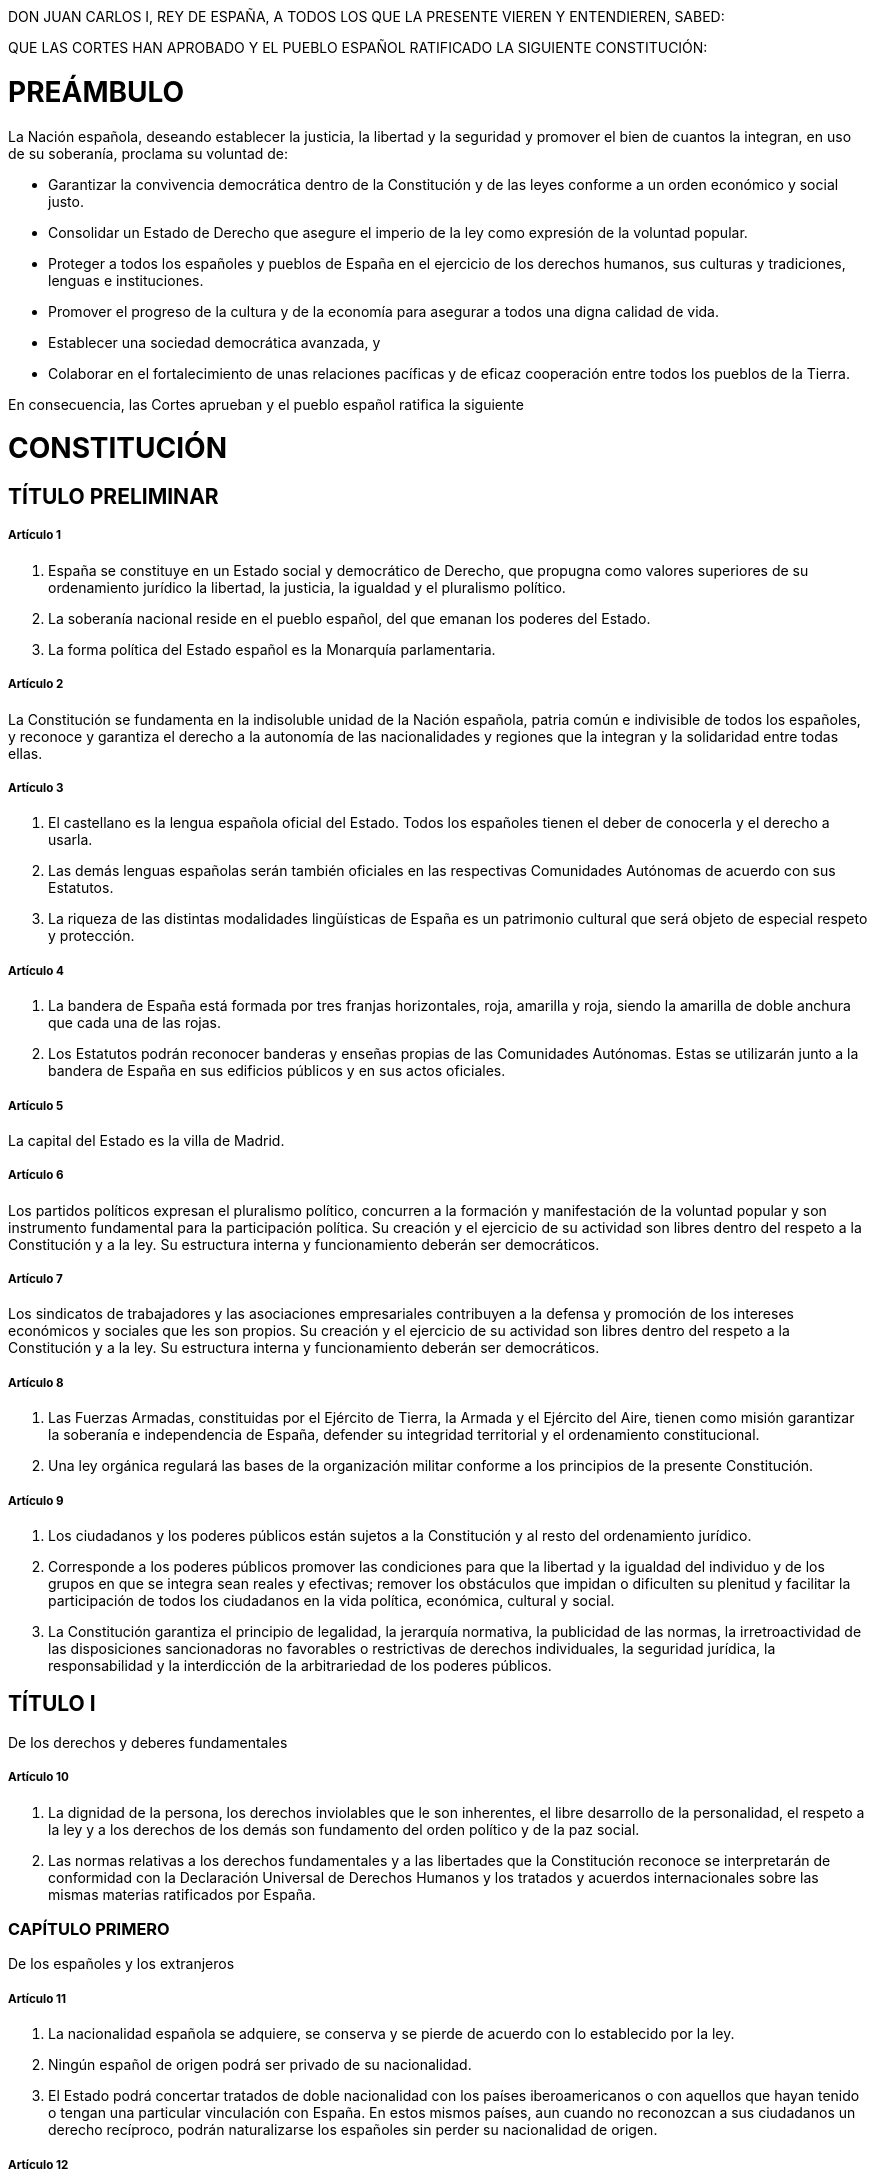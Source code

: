 DON JUAN CARLOS I, REY DE ESPAÑA, A TODOS LOS QUE LA PRESENTE VIEREN Y ENTENDIEREN, SABED:

QUE LAS CORTES HAN APROBADO Y EL PUEBLO ESPAÑOL RATIFICADO LA SIGUIENTE CONSTITUCIÓN:

= PREÁMBULO

La Nación española, deseando establecer la justicia, la libertad y la seguridad y promover el bien de cuantos la integran, en uso de su soberanía, proclama su voluntad de:

* Garantizar la convivencia democrática dentro de la Constitución y de las leyes conforme a un orden económico y social justo.
* Consolidar un Estado de Derecho que asegure el imperio de la ley como expresión de la voluntad popular.
* Proteger a todos los españoles y pueblos de España en el ejercicio de los derechos humanos, sus culturas y tradiciones, lenguas e instituciones.
* Promover el progreso de la cultura y de la economía para asegurar a todos una digna calidad de vida.
* Establecer una sociedad democrática avanzada, y
* Colaborar en el fortalecimiento de unas relaciones pacíficas y de eficaz cooperación entre todos los pueblos de la Tierra.

En consecuencia, las Cortes aprueban y el pueblo español ratifica la siguiente

= CONSTITUCIÓN

== TÍTULO PRELIMINAR

===== Artículo 1

1. España se constituye en un Estado social y democrático de Derecho, que propugna como valores superiores de su ordenamiento jurídico la libertad, la justicia, la igualdad y el pluralismo político.
2. La soberanía nacional reside en el pueblo español, del que emanan los poderes del Estado.
3. La forma política del Estado español es la Monarquía parlamentaria.

===== Artículo 2

La Constitución se fundamenta en la indisoluble unidad de la Nación española, patria común e indivisible de todos los españoles, y reconoce y garantiza el derecho a la autonomía de las nacionalidades y regiones que la integran y la solidaridad entre todas ellas.

===== Artículo 3

1. El castellano es la lengua española oficial del Estado.
Todos los españoles tienen el deber de conocerla y el derecho a usarla.
2. Las demás lenguas españolas serán también oficiales en las respectivas Comunidades Autónomas de acuerdo con sus Estatutos.
3. La riqueza de las distintas modalidades lingüísticas de España es un patrimonio cultural que será objeto de especial respeto y protección.

===== Artículo 4

1. La bandera de España está formada por tres franjas horizontales, roja, amarilla y roja, siendo la amarilla de doble anchura que cada una de las rojas.
2. Los Estatutos podrán reconocer banderas y enseñas propias de las Comunidades Autónomas.
Estas se utilizarán junto a la bandera de España en sus edificios públicos y en sus actos oficiales.

===== Artículo 5

La capital del Estado es la villa de Madrid.

===== Artículo 6

Los partidos políticos expresan el pluralismo político, concurren a la formación y manifestación de la voluntad popular y son instrumento fundamental para la participación política.
Su creación y el ejercicio de su actividad son libres dentro del respeto a la Constitución y a la ley.
Su estructura interna y funcionamiento deberán ser democráticos.

===== Artículo 7

Los sindicatos de trabajadores y las asociaciones empresariales contribuyen a la defensa y promoción de los intereses económicos y sociales que les son propios.
Su creación y el ejercicio de su actividad son libres dentro del respeto a la Constitución y a la ley.
Su estructura interna y funcionamiento deberán ser democráticos.

===== Artículo 8

1. Las Fuerzas Armadas, constituidas por el Ejército de Tierra, la Armada y el Ejército del Aire, tienen como misión garantizar la soberanía e independencia de España, defender su integridad territorial y el ordenamiento constitucional.
2. Una ley orgánica regulará las bases de la organización militar conforme a los principios de la presente Constitución.

===== Artículo 9

1. Los ciudadanos y los poderes públicos están sujetos a la Constitución y al resto del ordenamiento jurídico.
2. Corresponde a los poderes públicos promover las condiciones para que la libertad y la igualdad del individuo y de los grupos en que se integra sean reales y efectivas; remover los obstáculos que impidan o dificulten su plenitud y facilitar la participación de todos los ciudadanos en la vida política, económica, cultural y social.
3. La Constitución garantiza el principio de legalidad, la jerarquía normativa, la publicidad de las normas, la irretroactividad de las disposiciones sancionadoras no favorables o restrictivas de derechos individuales, la seguridad jurídica, la responsabilidad y la interdicción de la arbitrariedad de los poderes públicos.

== TÍTULO I

De los derechos y deberes fundamentales

===== Artículo 10

1. La dignidad de la persona, los derechos inviolables que le son inherentes, el libre desarrollo de la personalidad, el respeto a la ley y a los derechos de los demás son fundamento del orden político y de la paz social.
2. Las normas relativas a los derechos fundamentales y a las libertades que la Constitución reconoce se interpretarán de conformidad con la Declaración Universal de Derechos Humanos y los tratados y acuerdos internacionales sobre las mismas materias ratificados por España.

=== CAPÍTULO PRIMERO

De los españoles y los extranjeros

===== Artículo 11

1. La nacionalidad española se adquiere, se conserva y se pierde de acuerdo con lo establecido por la ley.
2. Ningún español de origen podrá ser privado de su nacionalidad.
3. El Estado podrá concertar tratados de doble nacionalidad con los países iberoamericanos o con aquellos que hayan tenido o tengan una particular vinculación con España.
En estos mismos países, aun cuando no reconozcan a sus ciudadanos un derecho recíproco, podrán naturalizarse los españoles sin perder su nacionalidad de origen.

===== Artículo 12

Los españoles son mayores de edad a los dieciocho años.

===== Artículo 13

1. Los extranjeros gozarán en España de las libertades públicas que garantiza el presente Título en los términos que establezcan los tratados y la ley.
2. Solamente los españoles serán titulares de los derechos reconocidos en el artículo 23, salvo lo que, atendiendo a criterios de reciprocidad, pueda establecerse por tratado o ley para el derecho de sufragio activo y pasivo en las elecciones municipales.
3. La extradición sólo se concederá en cumplimiento de un tratado o de la ley, atendiendo al principio de reciprocidad.
Quedan excluidos de la extradición los delitos políticos, no considerándose como tales los actos de terrorismo.
4. La ley establecerá los términos en que los ciudadanos de otros países y los apátridas podrán gozar del derecho de asilo en España.

=== CAPÍTULO SEGUNDO

Derechos y libertades

===== Artículo 14

Los españoles son iguales ante la ley, sin que pueda prevalecer discriminación alguna por razón de nacimiento, raza, sexo, religión, opinión o cualquier otra condición o circunstancia personal o social.

==== Sección 1.ª De los derechos fundamentales y de las libertades públicas

===== Artículo 15

Todos tienen derecho a la vida y a la integridad física y moral, sin que, en ningún caso, puedan ser sometidos a tortura ni a penas o tratos inhumanos o degradantes.
Queda abolida la pena de muerte, salvo lo que puedan disponer las leyes penales militares para tiempos de guerra.

===== Artículo 16

1. Se garantiza la libertad ideológica, religiosa y de culto de los individuos y las comunidades sin más limitación, en sus manifestaciones, que la necesaria para el mantenimiento del orden público protegido por la ley.
2. Nadie podrá ser obligado a declarar sobre su ideología, religión o creencias.
3. Ninguna confesión tendrá carácter estatal.
Los poderes públicos tendrán en cuenta las creencias religiosas de la sociedad española y mantendrán las consiguientes relaciones de cooperación con la Iglesia Católica y las demás confesiones.

===== Artículo 17

1. Toda persona tiene derecho a la libertad y a la seguridad.
Nadie puede ser privado de su libertad, sino con la observancia de lo establecido en este artículo y en los casos y en la forma previstos en la ley.
2. La detención preventiva no podrá durar más del tiempo estrictamente necesario para la realización de las averiguaciones tendentes al esclarecimiento de los hechos, y, en todo caso, en el plazo máximo de setenta y dos horas, el detenido deberá ser puesto en libertad o a disposición de la autoridad judicial.
3. Toda persona detenida debe ser informada de forma inmediata, y de modo que le sea comprensible, de sus derechos y de las razones de su detención, no pudiendo ser obligada a declarar.
Se garantiza la asistencia de abogado al detenido en las diligencias policiales y judiciales, en los términos que la ley establezca.
4. La ley regulará un procedimiento de «habeas corpus» para producir la inmediata puesta a disposición judicial de toda persona detenida ilegalmente.
Asimismo, por ley se determinará el plazo máximo de duración de la prisión provisional.

===== Artículo 18

1. Se garantiza el derecho al honor, a la intimidad personal y familiar y a la propia imagen.
2. El domicilio es inviolable.
Ninguna entrada o registro podrá hacerse en él sin consentimiento del titular o resolución judicial, salvo en caso de flagrante delito.
3. Se garantiza el secreto de las comunicaciones y, en especial, de las postales, telegráficas y telefónicas, salvo resolución judicial.
4. La ley limitará el uso de la informática para garantizar el honor y la intimidad personal y familiar de los ciudadanos y el pleno ejercicio de sus derechos.

===== Artículo 19

Los españoles tienen derecho a elegir libremente su residencia y a circular por el territorio nacional.

Asimismo, tienen derecho a entrar y salir libremente de España en los términos que la ley establezca.
Este derecho no podrá ser limitado por motivos políticos o ideológicos.

===== Artículo 20

1. Se reconocen y protegen los derechos:
.. A expresar y difundir libremente los pensamientos, ideas y opiniones mediante la palabra, el escrito o cualquier otro medio de reproducción.
.. A la producción y creación literaria, artística, científica y técnica.
.. A la libertad de cátedra.
.. A comunicar o recibir libremente información veraz por cualquier medio de difusión.
La ley regulará el derecho a la cláusula de conciencia y al secreto profesional en el ejercicio de estas libertades.
2. El ejercicio de estos derechos no puede restringirse mediante ningún tipo de censura previa.
3. La ley regulará la organización y el control parlamentario de los medios de comunicación social dependientes del Estado o de cualquier ente público y garantizará el acceso a dichos medios de los grupos sociales y políticos significativos, respetando el pluralismo de la sociedad y de las diversas lenguas de España.
4. Estas libertades tienen su límite en el respeto a los derechos reconocidos en este Título, en los preceptos de las leyes que lo desarrollen y, especialmente, en el derecho al honor, a la intimidad, a la propia imagen y a la protección de la juventud y de la infancia.
5. Sólo podrá acordarse el secuestro de publicaciones, grabaciones y otros medios de información en virtud de resolución judicial.

===== Artículo 21

1. Se reconoce el derecho de reunión pacífica y sin armas.
El ejercicio de este derecho no necesitará autorización previa.
2. En los casos de reuniones en lugares de tránsito público y manifestaciones se dará comunicación previa a la autoridad, que sólo podrá prohibirlas cuando existan razones fundadas de alteración del orden público, con peligro para personas o bienes.

===== Artículo 22

1. Se reconoce el derecho de asociación.
2. Las asociaciones que persigan fines o utilicen medios tipificados como delito son ilegales.
3. Las asociaciones constituidas al amparo de este artículo deberán inscribirse en un registro a los solos efectos de publicidad.
4. Las asociaciones sólo podrán ser disueltas o suspendidas en sus actividades en virtud de resolución judicial motivada.
5. Se prohíben las asociaciones secretas y las de carácter paramilitar.

===== Artículo 23

1. Los ciudadanos tienen el derecho a participar en los asuntos públicos, directamente o por medio de representantes, libremente elegidos en elecciones periódicas por sufragio universal.
2. Asimismo, tienen derecho a acceder en condiciones de igualdad a las funciones y cargos públicos, con los requisitos que señalen las leyes.

===== Artículo 24

1. Todas las personas tienen derecho a obtener la tutela efectiva de los jueces y tribunales en el ejercicio de sus derechos e intereses legítimos, sin que, en ningún caso, pueda producirse indefensión.
2. Asimismo, todos tienen derecho al Juez ordinario predeterminado por la ley, a la defensa y a la asistencia de letrado, a ser informados de la acusación formulada contra ellos, a un proceso público sin dilaciones indebidas y con todas las garantías, a utilizar los medios de prueba pertinentes para su defensa, a no declarar contra sí mismos, a no confesarse culpables y a la presunción de inocencia.
+
La ley regulará los casos en que, por razón de parentesco o de secreto profesional, no se estará obligado a declarar sobre hechos presuntamente delictivos.

===== Artículo 25

1. Nadie puede ser condenado o sancionado por acciones u omisiones que en el momento de producirse no constituyan delito, falta o infracción administrativa, según la legislación vigente en aquel momento.
2. Las penas privativas de libertad y las medidas de seguridad estarán orientadas hacia la reeducación y reinserción social y no podrán consistir en trabajos forzados.
El condenado a pena de prisión que estuviere cumpliendo la misma gozará de los derechos fundamentales de este Capítulo, a excepción de los que se vean expresamente limitados por el contenido del fallo condenatorio, el sentido de la pena y la ley penitenciaria.
En todo caso, tendrá derecho a un trabajo remunerado y a los beneficios correspondientes de la Seguridad Social, así como al acceso a la cultura y al desarrollo integral de su personalidad.
3. La Administración civil no podrá imponer sanciones que, directa o subsidiariamente, impliquen privación de libertad.

===== Artículo 26

Se prohíben los Tribunales de Honor en el ámbito de la Administración civil y de las organizaciones profesionales.

===== Artículo 27

1. Todos tienen el derecho a la educación.
Se reconoce la libertad de enseñanza.
2. La educación tendrá por objeto el pleno desarrollo de la personalidad humana en el respeto a los principios democráticos de convivencia y a los derechos y libertades fundamentales.
3. Los poderes públicos garantizan el derecho que asiste a los padres para que sus hijos reciban la formación religiosa y moral que esté de acuerdo con sus propias convicciones.
4. La enseñanza básica es obligatoria y gratuita.
5. Los poderes públicos garantizan el derecho de todos a la educación, mediante una programación general de la enseñanza, con participación efectiva de todos los sectores afectados y la creación de centros docentes.
6. Se reconoce a las personas físicas y jurídicas la libertad de creación de centros docentes, dentro del respeto a los principios constitucionales.
7. Los profesores, los padres y, en su caso, los alumnos intervendrán en el control y gestión de todos los centros sostenidos por la Administración con fondos públicos, en los términos que la ley establezca.
8. Los poderes públicos inspeccionarán y homologarán el sistema educativo para garantizar el cumplimiento de las leyes.
9. Los poderes públicos ayudarán a los centros docentes que reúnan los requisitos que la ley establezca.
10. Se reconoce la autonomía de las Universidades, en los términos que la ley establezca.

===== Artículo 28

1. Todos tienen derecho a sindicarse libremente.
La ley podrá limitar o exceptuar el ejercicio de este derecho a las Fuerzas o Institutos armados o a los demás Cuerpos sometidos a disciplina militar y regulará las peculiaridades de su ejercicio para los funcionarios públicos.
La libertad sindical comprende el derecho a fundar sindicatos y a afiliarse al de su elección, así como el derecho de los sindicatos a formar confederaciones y a fundar organizaciones sindicales internacionales o a afiliarse a las mismas.
Nadie podrá ser obligado a afiliarse a un sindicato.
2. Se reconoce el derecho a la huelga de los trabajadores para la defensa de sus intereses.
La ley que regule el ejercicio de este derecho establecerá las garantías precisas para asegurar el mantenimiento de los servicios esenciales de la comunidad.

===== Artículo 29

1. Todos los españoles tendrán el derecho de petición individual y colectiva, por escrito, en la forma y con los efectos que determine la ley.
2. Los miembros de las Fuerzas o Institutos armados o de los Cuerpos sometidos a disciplina militar podrán ejercer este derecho sólo individualmente y con arreglo a lo dispuesto en su legislación específica.

==== Sección 2.ª De los derechos y deberes de los ciudadanos

===== Artículo 30

1. Los españoles tienen el derecho y el deber de defender a España.
2. La ley fijará las obligaciones militares de los españoles y regulará, con las debidas garantías, la objeción de conciencia, así como las demás causas de exención del servicio militar obligatorio, pudiendo imponer, en su caso, una prestación social sustitutoria.
3. Podrá establecerse un servicio civil para el cumplimiento de fines de interés general.
4. Mediante ley podrán regularse los deberes de los ciudadanos en los casos de grave riesgo, catástrofe o calamidad pública.

===== Artículo 31

1. Todos contribuirán al sostenimiento de los gastos públicos de acuerdo con su capacidad económica mediante un sistema tributario justo inspirado en los principios de igualdad y progresividad que, en ningún caso, tendrá alcance confiscatorio.
2. El gasto público realizará una asignación equitativa de los recursos públicos, y su programación y ejecución responderán a los criterios de eficiencia y economía.
3. Sólo podrán establecerse prestaciones personales o patrimoniales de carácter público con arreglo a la ley.

===== Artículo 32

1. El hombre y la mujer tienen derecho a contraer matrimonio con plena igualdad jurídica.
2. La ley regulará las formas de matrimonio, la edad y capacidad para contraerlo, los derechos y deberes de los cónyuges, las causas de separación y disolución y sus efectos.

===== Artículo 33

1. Se reconoce el derecho a la propiedad privada y a la herencia.
2. La función social de estos derechos delimitará su contenido, de acuerdo con las leyes.
3. Nadie podrá ser privado de sus bienes y derechos sino por causa justificada de utilidad pública o interés social, mediante la correspondiente indemnización y de conformidad con lo dispuesto por las leyes.

===== Artículo 34

1. Se reconoce el derecho de fundación para fines de interés general, con arreglo a la ley.
2. Regirá también para las fundaciones lo dispuesto en los apartados 2 y 4 del artículo 22.

===== Artículo 35

1. Todos los españoles tienen el deber de trabajar y el derecho al trabajo, a la libre elección de profesión u oficio, a la promoción a través del trabajo y a una remuneración suficiente para satisfacer sus necesidades y las de su familia, sin que en ningún caso pueda hacerse discriminación por razón de sexo.
2. La ley regulará un estatuto de los trabajadores.

===== Artículo 36

La ley regulará las peculiaridades propias del régimen jurídico de los Colegios Profesionales y el ejercicio de las profesiones tituladas.
La estructura interna y el funcionamiento de los Colegios deberán ser democráticos.

===== Artículo 37

1. La ley garantizará el derecho a la negociación colectiva laboral entre los representantes de los trabajadores y empresarios, así como la fuerza vinculante de los convenios.
2. Se reconoce el derecho de los trabajadores y empresarios a adoptar medidas de conflicto colectivo.
La ley que regule el ejercicio de este derecho, sin perjuicio de las limitaciones que puedan establecer, incluirá las garantías precisas para asegurar el funcionamiento de los servicios esenciales de la comunidad.

===== Artículo 38

Se reconoce la libertad de empresa en el marco de la economía de mercado.
Los poderes públicos garantizan y protegen su ejercicio y la defensa de la productividad, de acuerdo con las exigencias de la economía general y, en su caso, de la planificación.

=== CAPÍTULO TERCERO

De los principios rectores de la política social y económica

===== Artículo 39

1. Los poderes públicos aseguran la protección social, económica y jurídica de la familia.
2. Los poderes públicos aseguran, asimismo, la protección integral de los hijos, iguales éstos ante la ley con independencia de su filiación, y de las madres, cualquiera que sea su estado civil.
La ley posibilitará la investigación de la paternidad.
3. Tanto los padres como las madres deben prestar asistencia de todo orden a los hijos habidos dentro o fuera del matrimonio, durante su minoría de edad y en los demás casos en que legalmente proceda.
4. Los niños gozarán de la protección prevista en los acuerdos internacionales que velan por sus derechos.

===== Artículo 40

1. Los poderes públicos promoverán las condiciones favorables para el progreso social y económico y para una distribución de la renta regional y personal más equitativa, en el marco de una política de estabilidad económica.
De manera especial realizarán una política orientada al pleno empleo.
2. Asimismo, los poderes públicos fomentarán una política que garantice la formación y readaptación profesionales; velarán por la seguridad e higiene en el trabajo y garantizarán el descanso necesario, mediante la limitación de la jornada laboral, las vacaciones periódicas retribuidas y la promoción de centros adecuados.

===== Artículo 41

Los poderes públicos mantendrán un régimen público de Seguridad Social para todos los ciudadanos, que garantice la asistencia y prestaciones sociales suficientes ante situaciones de necesidad, especialmente en caso de desempleo.
La asistencia y prestaciones complementarias serán libres.

===== Artículo 42

El Estado velará especialmente por la salvaguardia de los derechos económicos y sociales de los trabajadores españoles en el extranjero y orientará su política hacia su retorno.

===== Artículo 43

1. Se reconoce el derecho a la protección de la salud.
2. Compete a los poderes públicos organizar y tutelar la salud pública a través de medidas preventivas y de las prestaciones y servicios necesarios.
La ley establecerá los derechos y deberes de todos al respecto.
3. Los poderes públicos fomentarán la educación sanitaria, la educación física y el deporte.
Asimismo facilitarán la adecuada utilización del ocio.

===== Artículo 44

1. Los poderes públicos promoverán y tutelarán el acceso a la cultura, a la que todos tienen derecho.
2. Los poderes públicos promoverán la ciencia y la investigación científica y técnica en beneficio del interés general.

===== Artículo 45

1. Todos tienen el derecho a disfrutar de un medio ambiente adecuado para el desarrollo de la persona, así como el deber de conservarlo.
2. Los poderes públicos velarán por la utilización racional de todos los recursos naturales, con el fin de proteger y mejorar la calidad de la vida y defender y restaurar el medio ambiente, apoyándose en la indispensable solidaridad colectiva.
3. Para quienes violen lo dispuesto en el apartado anterior, en los términos que la ley fije se establecerán sanciones penales o, en su caso, administrativas, así como la obligación de reparar el daño causado.

===== Artículo 46

Los poderes públicos garantizarán la conservación y promoverán el enriquecimiento del patrimonio histórico, cultural y artístico de los pueblos de España y de los bienes que lo integran, cualquiera que sea su régimen jurídico y su titularidad.
La ley penal sancionará los atentados contra este patrimonio.

===== Artículo 47

Todos los españoles tienen derecho a disfrutar de una vivienda digna y adecuada.
Los poderes públicos promoverán las condiciones necesarias y establecerán las normas pertinentes para hacer efectivo este derecho, regulando la utilización del suelo de acuerdo con el interés general para impedir la especulación.
La comunidad participará en las plusvalías que genere la acción urbanística de los entes públicos.

===== Artículo 48

Los poderes públicos promoverán las condiciones para la participación libre y eficaz de la juventud en el desarrollo político, social, económico y cultural.

===== Artículo 49

Los poderes públicos realizarán una política de previsión, tratamiento, rehabilitación e integración de los discapacitados físicos, sensoriales y psíquicos a los que prestarán la atención especializada que requieran y los ampararán especialmente para el disfrute de los derechos que este Título otorga a todos los ciudadanos.

===== Artículo 50

Los poderes públicos garantizarán, mediante pensiones adecuadas y periódicamente actualizadas, la suficiencia económica a los ciudadanos durante la tercera edad.
Asimismo, y con independencia de las obligaciones familiares, promoverán su bienestar mediante un sistema de servicios sociales que atenderán sus problemas específicos de salud, vivienda, cultura y ocio.

===== Artículo 51

1. Los poderes públicos garantizarán la defensa de los consumidores y usuarios, protegiendo, mediante procedimientos eficaces, la seguridad, la salud y los legítimos intereses económicos de los mismos.
2. Los poderes públicos promoverán la información y la educación de los consumidores y usuarios, fomentarán sus organizaciones y oirán a éstas en las cuestiones que puedan afectar a aquéllos, en los términos que la ley establezca.
3. En el marco de lo dispuesto por los apartados anteriores, la ley regulará el comercio interior y el régimen de autorización de productos comerciales.

===== Artículo 52

La ley regulará las organizaciones profesionales que contribuyan a la defensa de los intereses económicos que les sean propios.
Su estructura interna y funcionamiento deberán ser democráticos.

=== CAPÍTULO CUARTO

De las garantías de las libertades y derechos fundamentales

===== Artículo 53

1. Los derechos y libertades reconocidos en el Capítulo segundo del presente Título vinculan a todos los poderes públicos.
Sólo por ley, que en todo caso deberá respetar su contenido esencial, podrá regularse el ejercicio de tales derechos y libertades, que se tutelarán de acuerdo con lo previsto en el artículo 161, 1, a).
2. Cualquier ciudadano podrá recabar la tutela de las libertades y derechos reconocidos en el artículo 14 y la Sección primera del Capítulo segundo ante los Tribunales ordinarios por un procedimiento basado en los principios de preferencia y sumariedad y, en su caso, a través del recurso de amparo ante el Tribunal Constitucional.
Este último recurso será aplicable a la objeción de conciencia reconocida en el artículo 30.
3. El reconocimiento, el respeto y la protección de los principios reconocidos en el Capítulo tercero informarán la legislación positiva, la práctica judicial y la actuación de los poderes públicos.
Sólo podrán ser alegados ante la Jurisdicción ordinaria de acuerdo con lo que dispongan las leyes que los desarrollen.

===== Artículo 54

Una ley orgánica regulará la institución del Defensor del Pueblo, como alto comisionado de las Cortes Generales, designado por éstas para la defensa de los derechos comprendidos en este Título, a cuyo efecto podrá supervisar la actividad de la Administración, dando cuenta a las Cortes Generales.

=== CAPÍTULO QUINTO

De la suspensión de los derechos y libertades

===== Artículo 55

1. Los derechos reconocidos en los artículos 17, 18, apartados 2 y 3, artículos 19, 20, apartados 1, a) y d), y 5, artículos 21, 28, apartado 2, y artículo 37, apartado 2, podrán ser suspendidos cuando se acuerde la declaración del estado de excepción o de sitio en los términos previstos en la Constitución.
Se exceptúa de lo establecido anteriormente el apartado 3 del artículo 17 para el supuesto de declaración de estado de excepción.
2. Una ley orgánica podrá determinar la forma y los casos en los que, de forma individual y con la necesaria intervención judicial y el adecuado control parlamentario, los derechos reconocidos en los artículos 17, apartado 2, y 18, apartados 2 y 3, pueden ser suspendidos para personas determinadas, en relación con las investigaciones correspondientes a la actuación de bandas armadas o elementos terroristas.
+
La utilización injustificada o abusiva de las facultades reconocidas en dicha ley orgánica producirá responsabilidad penal, como violación de los derechos y libertades reconocidos por las leyes.

== TÍTULO II

De la Corona

===== Artículo 56

1. El Rey es el Jefe del Estado, símbolo de su unidad y permanencia, arbitra y modera el funcionamiento regular de las instituciones, asume la más alta representación del Estado español en las relaciones internacionales, especialmente con las naciones de su comunidad histórica, y ejerce las funciones que le atribuyen expresamente la Constitución y las leyes.
2. Su título es el de Rey o Reina de España y podrá utilizar los demás que correspondan a la Corona.
3. La persona del Rey es inviolable y no está sujeta a responsabilidad.
Sus actos estarán siempre refrendados en la forma establecida en el artículo 64, careciendo de validez sin dicho refrendo, salvo lo dispuesto en el artículo 65, 2.

===== Artículo 57

1. La Corona de España es hereditaria en los sucesores de S.M. Don Juan Carlos I de Borbón, legítimo heredero de la dinastía histórica.
La sucesión en el trono seguirá el orden regular de primogenitura y representación, siendo preferida siempre la línea anterior a las posteriores; en la misma línea, el grado más próximo al más remoto; en el mismo grado, el varón a la mujer, y en el mismo sexo, la persona de más edad a la de menos.
2. El Príncipe heredero, desde su nacimiento o desde que se produzca el hecho que origine el llamamiento, tendrá la dignidad de Príncipe o Princesa de Asturias y los demás títulos vinculados tradicionalmente al sucesor de la Corona de España.
3. Extinguidas todas las líneas llamadas en Derecho, las Cortes Generales proveerán a la sucesión en la Corona en la forma que más convenga a los intereses de España.
4. Aquellas personas que teniendo derecho a la sucesión en el trono contrajeren matrimonio contra la expresa prohibición del Rey y de las Cortes Generales, quedarán excluidas en la sucesión a la Corona por sí y sus descendientes.
5. Las abdicaciones y renuncias y cualquier duda de hecho o de derecho que ocurra en el orden de sucesión a la Corona se resolverán por una ley orgánica.

===== Artículo 58

La consorte del Rey o el consorte de la Reina no podrán asumir funciones constitucionales, salvo lo dispuesto para la Regencia.

===== Artículo 59

1. Cuando el Rey fuere menor de edad, el padre o la madre del Rey y, en su defecto, el pariente mayor de edad más próximo a suceder en la Corona, según el orden establecido en la Constitución, entrará a ejercer inmediatamente la Regencia y la ejercerá durante el tiempo de la minoría de edad del Rey.
2. Si el Rey se inhabilitare para el ejercicio de su autoridad y la imposibilidad fuere reconocida por las Cortes Generales, entrará a ejercer inmediatamente la Regencia el Príncipe heredero de la Corona, si fuere mayor de edad.
Si no lo fuere, se procederá de la manera prevista en el apartado anterior, hasta que el Príncipe heredero alcance la mayoría de edad.
3. Si no hubiere ninguna persona a quien corresponda la Regencia, ésta será nombrada por las Cortes Generales, y se compondrá de una, tres o cinco personas.
4. Para ejercer la Regencia es preciso ser español y mayor de edad.
5. La Regencia se ejercerá por mandato constitucional y siempre en nombre del Rey.

===== Artículo 60

1. Será tutor del Rey menor la persona que en su testamento hubiese nombrado el Rey difunto, siempre que sea mayor de edad y español de nacimiento; si no lo hubiese nombrado, será tutor el padre o la madre mientras permanezcan viudos.
En su defecto, lo nombrarán las Cortes Generales, pero no podrán acumularse los cargos de Regente y de tutor sino en el padre, madre o ascendientes directos del Rey.
2. El ejercicio de la tutela es también incompatible con el de todo cargo o representación política.

===== Artículo 61

1. El Rey, al ser proclamado ante las Cortes Generales, prestará juramento de desempeñar fielmente sus funciones, guardar y hacer guardar la Constitución y las leyes y respetar los derechos de los ciudadanos y de las Comunidades Autónomas.
2. El Príncipe heredero, al alcanzar la mayoría de edad, y el Regente o Regentes al hacerse cargo de sus funciones, prestarán el mismo juramento, así como el de fidelidad al Rey.

===== Artículo 62

Corresponde al Rey:

[loweralpha]
. Sancionar y promulgar las leyes.
. Convocar y disolver las Cortes Generales y convocar elecciones en los términos previstos en la Constitución.
. Convocar a referéndum en los casos previstos en la Constitución.
. Proponer el candidato a Presidente del Gobierno y, en su caso, nombrarlo, así como poner fin a sus funciones en los términos previstos en la Constitución.
. Nombrar y separar a los miembros del Gobierno, a propuesta de su Presidente.
. Expedir los decretos acordados en el Consejo de Ministros, conferir los empleos civiles y militares y conceder honores y distinciones con arreglo a las leyes.
. Ser informado de los asuntos de Estado y presidir, a estos efectos, las sesiones del Consejo de Ministros, cuando lo estime oportuno, a petición del Presidente del Gobierno.
. El mando supremo de las Fuerzas Armadas.
. Ejercer el derecho de gracia con arreglo a la ley, que no podrá autorizar indultos generales.
. El Alto Patronazgo de las Reales Academias.

===== Artículo 63

1. El Rey acredita a los embajadores y otros representantes diplomáticos.
Los representantes extranjeros en España están acreditados ante él.
2. Al Rey corresponde manifestar el consentimiento del Estado para obligarse internacionalmente por medio de tratados, de conformidad con la Constitución y las leyes.
3. Al Rey corresponde, previa autorización de las Cortes Generales, declarar la guerra y hacer la paz.

===== Artículo 64

1. Los actos del Rey serán refrendados por el Presidente del Gobierno y, en su caso, por los Ministros competentes.
La propuesta y el nombramiento del Presidente del Gobierno, y la disolución prevista en el artículo 99, serán refrendados por el Presidente del Congreso.
2. De los actos del Rey serán responsables las personas que los refrenden.

===== Artículo 65

1. El Rey recibe de los Presupuestos del Estado una cantidad global para el sostenimiento de su Familia y Casa, y distribuye libremente la misma.
2. El Rey nombra y releva libremente a los miembros civiles y militares de su Casa.

== TÍTULO III

De las Cortes Generales

=== CAPÍTULO PRIMERO

De las Cámaras

===== Artículo 66

1. Las Cortes Generales representan al pueblo español y están formadas por el Congreso de los Diputados y el Senado.
2. Las Cortes Generales ejercen la potestad legislativa del Estado, aprueban sus Presupuestos, controlan la acción del Gobierno y tienen las demás competencias que les atribuya la Constitución.
3. Las Cortes Generales son inviolables.

===== Artículo 67

1. Nadie podrá ser miembro de las dos Cámaras simultáneamente, ni acumular el acta de una Asamblea de Comunidad Autónoma con la de Diputado al Congreso.
2. Los miembros de las Cortes Generales no estarán ligados por mandato imperativo.
3. Las reuniones de Parlamentarios que se celebren sin convocatoria reglamentaria no vincularán a las Cámaras, y no podrán ejercer sus funciones ni ostentar sus privilegios.

===== Artículo 68

1. El Congreso se compone de un mínimo de 300 y un máximo de 400 Diputados, elegidos por sufragio universal, libre, igual, directo y secreto, en los términos que establezca la ley.
2. La circunscripción electoral es la provincia.
Las poblaciones de Ceuta y Melilla estarán representadas cada una de ellas por un Diputado.
La ley distribuirá el número total de Diputados, asignando una representación mínima inicial a cada circunscripción y distribuyendo los demás en proporción a la población.
3. La elección se verificará en cada circunscripción atendiendo a criterios de representación proporcional.
4. El Congreso es elegido por cuatro años.
El mandato de los Diputados termina cuatro años después de su elección o el día de la disolución de la Cámara.
5. Son electores y elegibles todos los españoles que estén en pleno uso de sus derechos políticos.
+
La ley reconocerá y el Estado facilitará el ejercicio del derecho de sufragio a los españoles que se encuentren fuera del territorio de España.
6. Las elecciones tendrán lugar entre los treinta días y sesenta días desde la terminación del mandato.
El Congreso electo deberá ser convocado dentro de los veinticinco días siguientes a la celebración de las elecciones.

===== Artículo 69

1. El Senado es la Cámara de representación territorial.
2. En cada provincia se elegirán cuatro Senadores por sufragio universal, libre, igual, directo y secreto por los votantes de cada una de ellas, en los términos que señale una ley orgánica.
3. En las provincias insulares, cada isla o agrupación de ellas, con Cabildo o Consejo Insular, constituirá una circunscripción a efectos de elección de Senadores, correspondiendo tres a cada una de las islas mayores –Gran Canaria, Mallorca y Tenerife– y uno a cada una de las siguientes islas o agrupaciones: Ibiza-Formentera, Menorca, Fuerteventura, Gomera, Hierro, Lanzarote y La Palma.
4. Las poblaciones de Ceuta y Melilla elegirán cada una de ellas dos Senadores.
5. Las Comunidades Autónomas designarán además un Senador y otro más por cada millón de habitantes de su respectivo territorio.
La designación corresponderá a la Asamblea legislativa o, en su defecto, al órgano colegiado superior de la Comunidad Autónoma, de acuerdo con lo que establezcan los Estatutos, que asegurarán, en todo caso, la adecuada representación proporcional.
6. El Senado es elegido por cuatro años.
El mandato de los Senadores termina cuatro años después de su elección o el día de la disolución de la Cámara.

===== Artículo 70

1. La ley electoral determinará las causas de inelegibilidad e incompatibilidad de los Diputados y Senadores, que comprenderán, en todo caso:
.. A los componentes del Tribunal Constitucional.
.. A los altos cargos de la Administración del Estado que determine la ley, con la excepción de los miembros del Gobierno.
.. Al Defensor del Pueblo.
.. A los Magistrados, Jueces y Fiscales en activo.
.. A los militares profesionales y miembros de las Fuerzas y Cuerpos de Seguridad y Policía en activo.
.. A los miembros de las Juntas Electorales.
2. La validez de las actas y credenciales de los miembros de ambas Cámaras estará sometida al control judicial, en los términos que establezca la ley electoral.

===== Artículo 71

1. Los Diputados y Senadores gozarán de inviolabilidad por las opiniones manifestadas en el ejercicio de sus funciones.
2. Durante el período de su mandato los Diputados y Senadores gozarán asimismo de inmunidad y sólo podrán ser detenidos en caso de flagrante delito.
No podrán ser inculpados ni procesados sin la previa autorización de la Cámara respectiva.
3. En las causas contra Diputados y Senadores será competente la Sala de lo Penal del Tribunal Supremo.
4. Los Diputados y Senadores percibirán una asignación que será fijada por las respectivas Cámaras.

===== Artículo 72

1. Las Cámaras establecen sus propios Reglamentos, aprueban autónomamente sus presupuestos y, de común acuerdo, regulan el Estatuto del Personal de las Cortes Generales.
Los Reglamentos y su reforma serán sometidos a una votación final sobre su totalidad, que requerirá la mayoría absoluta.
2. Las Cámaras eligen sus respectivos Presidentes y los demás miembros de sus Mesas.
Las sesiones conjuntas serán presididas por el Presidente del Congreso y se regirán por un Reglamento de las Cortes Generales aprobado por mayoría absoluta de cada Cámara.
3. Los Presidentes de las Cámaras ejercen en nombre de las mismas todos los poderes administrativos y facultades de policía en el interior de sus respectivas sedes.

===== Artículo 73

1. Las Cámaras se reunirán anualmente en dos períodos ordinarios de sesiones: el primero, de septiembre a diciembre, y el segundo, de febrero a junio.
2. Las Cámaras podrán reunirse en sesiones extraordinarias a petición del Gobierno, de la Diputación Permanente o de la mayoría absoluta de los miembros de cualquiera de las Cámaras.
Las sesiones extraordinarias deberán convocarse sobre un orden del día determinado y serán clausuradas una vez que éste haya sido agotado.

===== Artículo 74

1. Las Cámaras se reunirán en sesión conjunta para ejercer las competencias no legislativas que el Título II atribuye expresamente a las Cortes Generales.
2. Las decisiones de las Cortes Generales previstas en los artículos 94, 1, 145, 2 y 158, 2, se adoptarán por mayoría de cada una de las Cámaras.
En el primer caso, el procedimiento se iniciará por el Congreso, y en los otros dos, por el Senado.
En ambos casos, si no hubiera acuerdo entre Senado y Congreso, se intentará obtener por una Comisión Mixta compuesta de igual número de Diputados y Senadores.
La Comisión presentará un texto que será votado por ambas Cámaras.
Si no se aprueba en la forma establecida, decidirá el Congreso por mayoría absoluta.

===== Artículo 75

1. Las Cámaras funcionarán en Pleno y por Comisiones.
2. Las Cámaras podrán delegar en las Comisiones Legislativas Permanentes la aprobación de proyectos o proposiciones de ley.
El Pleno podrá, no obstante, recabar en cualquier momento el debate y votación de cualquier proyecto o proposición de ley que haya sido objeto de esta delegación.
3. Quedan exceptuados de lo dispuesto en el apartado anterior la reforma constitucional, las cuestiones internacionales, las leyes orgánicas y de bases y los Presupuestos Generales del Estado.

===== Artículo 76

1. El Congreso y el Senado, y, en su caso, ambas Cámaras conjuntamente, podrán nombrar Comisiones de investigación sobre cualquier asunto de interés público.
Sus conclusiones no serán vinculantes para los Tribunales, ni afectarán a las resoluciones judiciales, sin perjuicio de que el resultado de la investigación sea comunicado al Ministerio Fiscal para el ejercicio, cuando proceda, de las acciones oportunas.
2. Será obligatorio comparecer a requerimiento de las Cámaras.
La ley regulará las sanciones que puedan imponerse por incumplimiento de esta obligación.

===== Artículo 77

1. Las Cámaras pueden recibir peticiones individuales y colectivas, siempre por escrito, quedando prohibida la presentación directa por manifestaciones ciudadanas.
2. Las Cámaras pueden remitir al Gobierno las peticiones que reciban.
El Gobierno está obligado a explicarse sobre su contenido, siempre que las Cámaras lo exijan.

===== Artículo 78

1. En cada Cámara habrá una Diputación Permanente compuesta por un mínimo de veintiún miembros, que representarán a los grupos parlamentarios, en proporción a su importancia numérica.
2. Las Diputaciones Permanentes estarán presididas por el Presidente de la Cámara respectiva y tendrán como funciones la prevista en el artículo 73, la de asumir las facultades que correspondan a las Cámaras, de acuerdo con los artículos 86 y 116, en caso de que éstas hubieren sido disueltas o hubiere expirado su mandato y la de velar por los poderes de las Cámaras cuando éstas no estén reunidas.
3. Expirado el mandato o en caso de disolución, las Diputaciones Permanentes seguirán ejerciendo sus funciones hasta la constitución de las nuevas Cortes Generales.
4. Reunida la Cámara correspondiente, la Diputación Permanente dará cuenta de los asuntos tratados y de sus decisiones.

===== Artículo 79

1. Para adoptar acuerdos, las Cámaras deben estar reunidas reglamentariamente y con asistencia de la mayoría de sus miembros.
2. Dichos acuerdos, para ser válidos, deberán ser aprobados por la mayoría de los miembros presentes, sin perjuicio de las mayorías especiales que establezcan la Constitución o las leyes orgánicas y las que para elección de personas establezcan los Reglamentos de las Cámaras.
3. El voto de Senadores y Diputados es personal e indelegable.

===== Artículo 80

Las sesiones plenarias de las Cámaras serán públicas, salvo acuerdo en contrario de cada Cámara, adoptado por mayoría absoluta o con arreglo al Reglamento.

=== CAPÍTULO SEGUNDO

De la elaboración de las leyes

===== Artículo 81

1. Son leyes orgánicas las relativas al desarrollo de los derechos fundamentales y de las libertades públicas, las que aprueben los Estatutos de Autonomía y el régimen electoral general y las demás previstas en la Constitución.
2. La aprobación, modificación o derogación de las leyes orgánicas exigirá mayoría absoluta del Congreso, en una votación final sobre el conjunto del proyecto.

===== Artículo 82

1. Las Cortes Generales podrán delegar en el Gobierno la potestad de dictar normas con rango de ley sobre materias determinadas no incluidas en el artículo anterior.
2. La delegación legislativa deberá otorgarse mediante una ley de bases cuando su objeto sea la formación de textos articulados o por una ley ordinaria cuando se trate de refundir varios textos legales en uno solo.
3. La delegación legislativa habrá de otorgarse al Gobierno de forma expresa para materia concreta y con fijación del plazo para su ejercicio.
La delegación se agota por el uso que de ella haga el Gobierno mediante la publicación de la norma correspondiente.
No podrá entenderse concedida de modo implícito o por tiempo indeterminado.
Tampoco podrá permitir la subdelegación a autoridades distintas del propio Gobierno.
4. Las leyes de bases delimitarán con precisión el objeto y alcance de la delegación legislativa y los principios y criterios que han de seguirse en su ejercicio.
5. La autorización para refundir textos legales determinará el ámbito normativo a que se refiere el contenido de la delegación, especificando si se circunscribe a la mera formulación de un texto único o si se incluye la de regularizar, aclarar y armonizar los textos legales que han de ser refundidos.
6. Sin perjuicio de la competencia propia de los Tribunales, las leyes de delegación podrán establecer en cada caso fórmulas adicionales de control.

===== Artículo 83

Las leyes de bases no podrán en ningún caso:

[loweralpha]
. Autorizar la modificación de la propia ley de bases.
. Facultar para dictar normas con carácter retroactivo.

===== Artículo 84

Cuando una proposición de ley o una enmienda fuere contraria a una delegación legislativa en vigor, el Gobierno está facultado para oponerse a su tramitación.
En tal supuesto, podrá presentarse una proposición de ley para la derogación total o parcial de la ley de delegación.

===== Artículo 85

Las disposiciones del Gobierno que contengan legislación delegada recibirán el título de Decretos Legislativos.

===== Artículo 86

1. En caso de extraordinaria y urgente necesidad, el Gobierno podrá dictar disposiciones legislativas provisionales que tomarán la forma de Decretos-leyes y que no podrán afectar al ordenamiento de las instituciones básicas del Estado, a los derechos, deberes y libertades de los ciudadanos regulados en el Título I, al régimen de las Comunidades Autónomas ni al Derecho electoral general.
2. Los Decretos-leyes deberán ser inmediatamente sometidos a debate y votación de totalidad al Congreso de los Diputados, convocado al efecto si no estuviere reunido, en el plazo de los treinta días siguientes a su promulgación.
El Congreso habrá de pronunciarse expresamente dentro de dicho plazo sobre su convalidación o derogación, para lo cual el Reglamento establecerá un procedimiento especial y sumario.
3. Durante el plazo establecido en el apartado anterior, las Cortes podrán tramitarlos como proyectos de ley por el procedimiento de urgencia.

===== Artículo 87

1. La iniciativa legislativa corresponde al Gobierno, al Congreso y al Senado, de acuerdo con la Constitución y los Reglamentos de las Cámaras.
2. Las Asambleas de las Comunidades Autónomas podrán solicitar del Gobierno la adopción de un proyecto de ley o remitir a la Mesa del Congreso una proposición de ley, delegando ante dicha Cámara un máximo de tres miembros de la Asamblea encargados de su defensa.
3. Una ley orgánica regulará las formas de ejercicio y requisitos de la iniciativa popular para la presentación de proposiciones de ley.
En todo caso se exigirán no menos de 500.000 firmas acreditadas.
No procederá dicha iniciativa en materias propias de ley orgánica, tributarias o de carácter internacional, ni en lo relativo a la prerrogativa de gracia.

===== Artículo 88

Los proyectos de ley serán aprobados en Consejo de Ministros, que los someterá al Congreso, acompañados de una exposición de motivos y de los antecedentes necesarios para pronunciarse sobre ellos.

===== Artículo 89

1. La tramitación de las proposiciones de ley se regulará por los Reglamentos de las Cámaras, sin que la prioridad debida a los proyectos de ley impida el ejercicio de la iniciativa legislativa en los términos regulados por el artículo 87.
2. Las proposiciones de ley que, de acuerdo con el artículo 87, tome en consideración el Senado, se remitirán al Congreso para su trámite en éste como tal proposición.

===== Artículo 90

1. Aprobado un proyecto de ley ordinaria u orgánica por el Congreso de los Diputados, su Presidente dará inmediata cuenta del mismo al Presidente del Senado, el cual lo someterá a la deliberación de éste.
2. El Senado en el plazo de dos meses, a partir del día de la recepción del texto, puede, mediante mensaje motivado, oponer su veto o introducir enmiendas al mismo.
El veto deberá ser aprobado por mayoría absoluta.
El proyecto no podrá ser sometido al Rey para sanción sin que el Congreso ratifique por mayoría absoluta, en caso de veto, el texto inicial, o por mayoría simple, una vez transcurridos dos meses desde la interposición del mismo, o se pronuncie sobre las enmiendas, aceptándolas o no por mayoría simple.
3. El plazo de dos meses de que el Senado dispone para vetar o enmendar el proyecto se reducirá al de veinte días naturales en los proyectos declarados urgentes por el Gobierno o por el Congreso de los Diputados.

===== Artículo 91

El Rey sancionará en el plazo de quince días las leyes aprobadas por las Cortes Generales, y las promulgará y ordenará su inmediata publicación.

===== Artículo 92

1. Las decisiones políticas de especial trascendencia podrán ser sometidas a referéndum consultivo de todos los ciudadanos.
2. El referéndum será convocado por el Rey, mediante propuesta del Presidente del Gobierno, previamente autorizada por el Congreso de los Diputados.
3. Una ley orgánica regulará las condiciones y el procedimiento de las distintas modalidades de referéndum previstas en esta Constitución.

=== CAPÍTULO TERCERO

De los Tratados Internacionales

===== Artículo 93

Mediante ley orgánica se podrá autorizar la celebración de tratados por los que se atribuya a una organización o institución internacional el ejercicio de competencias derivadas de la Constitución.
Corresponde a las Cortes Generales o al Gobierno, según los casos, la garantía del cumplimiento de estos tratados y de las resoluciones emanadas de los organismos internacionales o supranacionales titulares de la cesión.

===== Artículo 94

1. La prestación del consentimiento del Estado para obligarse por medio de tratados o convenios requerirá la previa autorización de las Cortes Generales, en los siguientes casos:
.. Tratados de carácter político.
.. Tratados o convenios de carácter militar.
.. Tratados o convenios que afecten a la integridad territorial del Estado o a los derechos y deberes fundamentales establecidos en el Título I.
.. Tratados o convenios que impliquen obligaciones financieras para la Hacienda Pública.
.. Tratados o convenios que supongan modificación o derogación de alguna ley o exijan medidas legislativas para su ejecución.
2. El Congreso y el Senado serán inmediatamente informados de la conclusión de los restantes tratados o convenios.

===== Artículo 95

1. La celebración de un tratado internacional que contenga estipulaciones contrarias a la Constitución exigirá la previa revisión constitucional.
2. El Gobierno o cualquiera de las Cámaras puede requerir al Tribunal Constitucional para que declare si existe o no esa contradicción.

===== Artículo 96

1. Los tratados internacionales válidamente celebrados, una vez publicados oficialmente en España, formarán parte del ordenamiento interno.
Sus disposiciones sólo podrán ser derogadas, modificadas o suspendidas en la forma prevista en los propios tratados o de acuerdo con las normas generales del Derecho internacional.
2. Para la denuncia de los tratados y convenios internacionales se utilizará el mismo procedimiento previsto para su aprobación en el artículo 94.

== TÍTULO IV

Del Gobierno y de la Administración

===== Artículo 97

El Gobierno dirige la política interior y exterior, la Administración civil y militar y la defensa del Estado.
Ejerce la función ejecutiva y la potestad reglamentaria de acuerdo con la Constitución y las leyes.

===== Artículo 98

1. El Gobierno se compone del Presidente, de los Vicepresidentes, en su caso, de los Ministros y de los demás miembros que establezca la ley.
2. El Presidente dirige la acción del Gobierno y coordina las funciones de los demás miembros del mismo, sin perjuicio de la competencia y responsabilidad directa de éstos en su gestión.
3. Los miembros del Gobierno no podrán ejercer otras funciones representativas que las propias del mandato parlamentario, ni cualquier otra función pública que no derive de su cargo, ni actividad profesional o mercantil alguna.
4. La ley regulará el estatuto e incompatibilidades de los miembros del Gobierno.

===== Artículo 99

1. Después de cada renovación del Congreso de los Diputados, y en los demás supuestos constitucionales en que así proceda, el Rey, previa consulta con los representantes designados por los Grupos políticos con representación parlamentaria, y a través del Presidente del Congreso, propondrá un candidato a la Presidencia del Gobierno.
2. El candidato propuesto conforme a lo previsto en el apartado anterior expondrá ante el Congreso de los Diputados el programa político del Gobierno que pretenda formar y solicitará la confianza de la Cámara.
3. Si el Congreso de los Diputados, por el voto de la mayoría absoluta de sus miembros, otorgare su confianza a dicho candidato, el Rey le nombrará Presidente.
De no alcanzarse dicha mayoría, se someterá la misma propuesta a nueva votación cuarenta y ocho horas después de la anterior, y la confianza se entenderá otorgada si obtuviere la mayoría simple.
4. Si efectuadas las citadas votaciones no se otorgase la confianza para la investidura, se tramitarán sucesivas propuestas en la forma prevista en los apartados anteriores.
5. Si transcurrido el plazo de dos meses, a partir de la primera votación de investidura, ningún candidato hubiere obtenido la confianza del Congreso, el Rey disolverá ambas Cámaras y convocará nuevas elecciones con el refrendo del Presidente del Congreso.

===== Artículo 100

Los demás miembros del Gobierno serán nombrados y separados por el Rey, a propuesta de su Presidente.

===== Artículo 101

1. El Gobierno cesa tras la celebración de elecciones generales, en los casos de pérdida de la confianza parlamentaria previstos en la Constitución, o por dimisión o fallecimiento de su Presidente.
2. El Gobierno cesante continuará en funciones hasta la toma de posesión del nuevo Gobierno.

===== Artículo 102

1. La responsabilidad criminal del Presidente y los demás miembros del Gobierno será exigible, en su caso, ante la Sala de lo Penal del Tribunal Supremo.
2. Si la acusación fuere por traición o por cualquier delito contra la seguridad del Estado en el ejercicio de sus funciones, sólo podrá ser planteada por iniciativa de la cuarta parte de los miembros del Congreso, y con la aprobación de la mayoría absoluta del mismo.
3. La prerrogativa real de gracia no será aplicable a ninguno de los supuestos del presente artículo.

===== Artículo 103

1. La Administración Pública sirve con objetividad los intereses generales y actúa de acuerdo con los principios de eficacia, jerarquía, descentralización, desconcentración y coordinación, con sometimiento pleno a la ley y al Derecho.
2. Los órganos de la Administración del Estado son creados, regidos y coordinados de acuerdo con la ley.
3. La ley regulará el estatuto de los funcionarios públicos, el acceso a la función pública de acuerdo con los principios de mérito y capacidad, las peculiaridades del ejercicio de su derecho a sindicación, el sistema de incompatibilidades y las garantías para la imparcialidad en el ejercicio de sus funciones.

===== Artículo 104

1. Las Fuerzas y Cuerpos de seguridad, bajo la dependencia del Gobierno, tendrán como misión proteger el libre ejercicio de los derechos y libertades y garantizar la seguridad ciudadana.
2. Una ley orgánica determinará las funciones, principios básicos de actuación y estatutos de las Fuerzas y Cuerpos de seguridad.

===== Artículo 105

La ley regulará:

[loweralpha]
. La audiencia de los ciudadanos, directamente o a través de las organizaciones y asociaciones reconocidas por la ley, en el procedimiento de elaboración de las disposiciones administrativas que les afecten.
. El acceso de los ciudadanos a los archivos y registros administrativos, salvo en lo que afecte a la seguridad y defensa del Estado, la averiguación de los delitos y la intimidad de las personas.
. El procedimiento a través del cual deben producirse los actos administrativos, garantizando, cuando proceda, la audiencia del interesado.

===== Artículo 106

1. Los Tribunales controlan la potestad reglamentaria y la legalidad de la actuación administrativa, así como el sometimiento de ésta a los fines que la justifican.
2. Los particulares, en los términos establecidos por la ley, tendrán derecho a ser indemnizados por toda lesión que sufran en cualquiera de sus bienes y derechos, salvo en los casos de fuerza mayor, siempre que la lesión sea consecuencia del funcionamiento de los servicios públicos.

===== Artículo 107

El Consejo de Estado es el supremo órgano consultivo del Gobierno.
Una ley orgánica regulará su composición y competencia.

== TÍTULO V

De las relaciones entre el Gobierno y las Cortes Generales

===== Artículo 108

El Gobierno responde solidariamente en su gestión política ante el Congreso de los Diputados.

===== Artículo 109

Las Cámaras y sus Comisiones podrán recabar, a través de los Presidentes de aquéllas, la información y ayuda que precisen del Gobierno y de sus Departamentos y de cualesquiera autoridades del Estado y de las Comunidades Autónomas.

===== Artículo 110

1. Las Cámaras y sus Comisiones pueden reclamar la presencia de los miembros del Gobierno.
2. Los miembros del Gobierno tienen acceso a las sesiones de las Cámaras y a sus Comisiones y la facultad de hacerse oír en ellas, y podrán solicitar que informen ante las mismas funcionarios de sus Departamentos.

===== Artículo 111

1. El Gobierno y cada uno de sus miembros están sometidos a las interpelaciones y preguntas que se le formulen en las Cámaras.
Para esta clase de debate los Reglamentos establecerán un tiempo mínimo semanal.
2. Toda interpelación podrá dar lugar a una moción en la que la Cámara manifieste su posición.

===== Artículo 112

El Presidente del Gobierno, previa deliberación del Consejo de Ministros, puede plantear ante el Congreso de los Diputados la cuestión de confianza sobre su programa o sobre una declaración de política general.
La confianza se entenderá otorgada cuando vote a favor de la misma la mayoría simple de los Diputados.

===== Artículo 113

1. El Congreso de los Diputados puede exigir la responsabilidad política del Gobierno mediante la adopción por mayoría absoluta de la moción de censura.
2. La moción de censura deberá ser propuesta al menos por la décima parte de los Diputados, y habrá de incluir un candidato a la Presidencia del Gobierno.
3. La moción de censura no podrá ser votada hasta que transcurran cinco días desde su presentación.
En los dos primeros días de dicho plazo podrán presentarse mociones alternativas.
4. Si la moción de censura no fuere aprobada por el Congreso, sus signatarios no podrán presentar otra durante el mismo período de sesiones.

===== Artículo 114

1. Si el Congreso niega su confianza al Gobierno, éste presentará su dimisión al Rey, procediéndose a continuación a la designación de Presidente del Gobierno, según lo dispuesto en el artículo 99.
2. Si el Congreso adopta una moción de censura, el Gobierno presentará su dimisión al Rey y el candidato incluido en aquélla se entenderá investido de la confianza de la Cámara a los efectos previstos en el artículo 99. El Rey le nombrará Presidente del Gobierno.

===== Artículo 115

1. El Presidente del Gobierno, previa deliberación del Consejo de Ministros, y bajo su exclusiva responsabilidad, podrá proponer la disolución del Congreso, del Senado o de las Cortes Generales, que será decretada por el Rey.
El decreto de disolución fijará la fecha de las elecciones.
2. La propuesta de disolución no podrá presentarse cuando esté en trámite una moción de censura.
3. No procederá nueva disolución antes de que transcurra un año desde la anterior, salvo lo dispuesto en el artículo 99, apartado 5.

===== Artículo 116

1. Una ley orgánica regulará los estados de alarma, de excepción y de sitio, y las competencias y limitaciones correspondientes.
2. El estado de alarma será declarado por el Gobierno mediante decreto acordado en Consejo de Ministros por un plazo máximo de quince días, dando cuenta al Congreso de los Diputados, reunido inmediatamente al efecto y sin cuya autorización no podrá ser prorrogado dicho plazo.
El decreto determinará el ámbito territorial a que se extienden los efectos de la declaración.
3. El estado de excepción será declarado por el Gobierno mediante decreto acordado en Consejo de Ministros, previa autorización del Congreso de los Diputados.
La autorización y proclamación del estado de excepción deberá determinar expresamente los efectos del mismo, el ámbito territorial a que se extiende y su duración, que no podrá exceder de treinta días, prorrogables por otro plazo igual, con los mismos requisitos.
4. El estado de sitio será declarado por la mayoría absoluta del Congreso de los Diputados, a propuesta exclusiva del Gobierno.
El Congreso determinará su ámbito territorial, duración y condiciones.
5. No podrá procederse a la disolución del Congreso mientras estén declarados algunos de los estados comprendidos en el presente artículo, quedando automáticamente convocadas las Cámaras si no estuvieren en período de sesiones.
Su funcionamiento, así como el de los demás poderes constitucionales del Estado, no podrán interrumpirse durante la vigencia de estos estados.
+
Disuelto el Congreso o expirado su mandato, si se produjere alguna de las situaciones que dan lugar a cualquiera de dichos estados, las competencias del Congreso serán asumidas por su Diputación Permanente.
6. La declaración de los estados de alarma, de excepción y de sitio no modificarán el principio de responsabilidad del Gobierno y de sus agentes reconocidos en la Constitución y en las leyes.

== TÍTULO VI

Del Poder Judicial

===== Artículo 117

1. La justicia emana del pueblo y se administra en nombre del Rey por Jueces y Magistrados integrantes del poder judicial, independientes, inamovibles, responsables y sometidos únicamente al imperio de la ley.
2. Los Jueces y Magistrados no podrán ser separados, suspendidos, trasladados ni jubilados, sino por alguna de las causas y con las garantías previstas en la ley.
3. El ejercicio de la potestad jurisdiccional en todo tipo de procesos, juzgando y haciendo ejecutar lo juzgado, corresponde exclusivamente a los Juzgados y Tribunales determinados por las leyes, según las normas de competencia y procedimiento que las mismas establezcan.
4. Los Juzgados y Tribunales no ejercerán más funciones que las señaladas en el apartado anterior y las que expresamente les sean atribuidas por ley en garantía de cualquier derecho.
5. El principio de unidad jurisdiccional es la base de la organización y funcionamiento de los Tribunales.
La ley regulará el ejercicio de la jurisdicción militar en el ámbito estrictamente castrense y en los supuestos de estado de sitio, de acuerdo con los principios de la Constitución.
6. Se prohíben los Tribunales de excepción.

===== Artículo 118

Es obligado cumplir las sentencias y demás resoluciones firmes de los Jueces y Tribunales, así como prestar la colaboración requerida por éstos en el curso del proceso y en la ejecución de lo resuelto.

===== Artículo 119

La justicia será gratuita cuando así lo disponga la ley y, en todo caso, respecto de quienes acrediten insuficiencia de recursos para litigar.

===== Artículo 120

1. Las actuaciones judiciales serán públicas, con las excepciones que prevean las leyes de procedimiento.
2. El procedimiento será predominantemente oral, sobre todo en materia criminal.
3. Las sentencias serán siempre motivadas y se pronunciarán en audiencia pública.

===== Artículo 121

Los daños causados por error judicial, así como los que sean consecuencia del funcionamiento anormal de la Administración de Justicia, darán derecho a una indemnización a cargo del Estado, conforme a la ley.

===== Artículo 122

1. La ley orgánica del poder judicial determinará la constitución, funcionamiento y gobierno de los Juzgados y Tribunales, así como el estatuto jurídico de los Jueces y Magistrados de carrera, que formarán un Cuerpo único, y del personal al servicio de la Administración de Justicia.
2. El Consejo General del Poder Judicial es el órgano de gobierno del mismo.
La ley orgánica establecerá su estatuto y el régimen de incompatibilidades de sus miembros y sus funciones, en particular en materia de nombramientos, ascensos, inspección y régimen disciplinario.
3. El Consejo General del Poder Judicial estará integrado por el Presidente del Tribunal Supremo, que lo presidirá, y por veinte miembros nombrados por el Rey por un período de cinco años.
De éstos, doce entre Jueces y Magistrados de todas las categorías judiciales, en los términos que establezca la ley orgánica; cuatro a propuesta del Congreso de los Diputados, y cuatro a propuesta del Senado, elegidos en ambos casos por mayoría de tres quintos de sus miembros, entre abogados y otros juristas, todos ellos de reconocida competencia y con más de quince años de ejercicio en su profesión.

===== Artículo 123

1. El Tribunal Supremo, con jurisdicción en toda España, es el órgano jurisdiccional superior en todos los órdenes, salvo lo dispuesto en materia de garantías constitucionales.
2. El Presidente del Tribunal Supremo será nombrado por el Rey, a propuesta del Consejo General del Poder Judicial, en la forma que determine la ley.

===== Artículo 124

1. El Ministerio Fiscal, sin perjuicio de las funciones encomendadas a otros órganos, tiene por misión promover la acción de la justicia en defensa de la legalidad, de los derechos de los ciudadanos y del interés público tutelado por la ley, de oficio o a petición de los interesados, así como velar por la independencia de los Tribunales y procurar ante éstos la satisfacción del interés social.
2. El Ministerio Fiscal ejerce sus funciones por medio de órganos propios conforme a los principios de unidad de actuación y dependencia jerárquica y con sujeción, en todo caso, a los de legalidad e imparcialidad.
3. La ley regulará el estatuto orgánico del Ministerio Fiscal.
4. El Fiscal General del Estado será nombrado por el Rey, a propuesta del Gobierno, oído el Consejo General del Poder Judicial.

===== Artículo 125

Los ciudadanos podrán ejercer la acción popular y participar en la Administración de Justicia mediante la institución del Jurado, en la forma y con respecto a aquellos procesos penales que la ley determine, así como en los Tribunales consuetudinarios y tradicionales.

===== Artículo 126

La policía judicial depende de los Jueces, de los Tribunales y del Ministerio Fiscal en sus funciones de averiguación del delito y descubrimiento y aseguramiento del delincuente, en los términos que la ley establezca.

===== Artículo 127

1. Los Jueces y Magistrados así como los Fiscales, mientras se hallen en activo, no podrán desempeñar otros cargos públicos, ni pertenecer a partidos políticos o sindicatos.
La ley establecerá el sistema y modalidades de asociación profesional de los Jueces, Magistrados y Fiscales.
2. La ley establecerá el régimen de incompatibilidades de los miembros del poder judicial, que deberá asegurar la total independencia de los mismos.

== TÍTULO VII

Economía y Hacienda

===== Artículo 128

1. Toda la riqueza del país en sus distintas formas y sea cual fuere su titularidad está subordinada al interés general.
2. Se reconoce la iniciativa pública en la actividad económica.
Mediante ley se podrá reservar al sector público recursos o servicios esenciales, especialmente en caso de monopolio y asimismo acordar la intervención de empresas cuando así lo exigiere el interés general.

===== Artículo 129

1. La ley establecerá las formas de participación de los interesados en la Seguridad Social y en la actividad de los organismos públicos cuya función afecte directamente a la calidad de la vida o al bienestar general.
2. Los poderes públicos promoverán eficazmente las diversas formas de participación en la empresa y fomentarán, mediante una legislación adecuada, las sociedades cooperativas.
También establecerán los medios que faciliten el acceso de los trabajadores a la propiedad de los medios de producción.

===== Artículo 130

1. Los poderes públicos atenderán a la modernización y desarrollo de todos los sectores económicos y, en particular, de la agricultura, de la ganadería, de la pesca y de la artesanía, a fin de equiparar el nivel de vida de todos los españoles.
2. Con el mismo fin, se dispensará un tratamiento especial a las zonas de montaña.

===== Artículo 131

1. El Estado, mediante ley, podrá planificar la actividad económica general para atender a las necesidades colectivas, equilibrar y armonizar el desarrollo regional y sectorial y estimular el crecimiento de la renta y de la riqueza y su más justa distribución.
2. El Gobierno elaborará los proyectos de planificación, de acuerdo con las previsiones que le sean suministradas por las Comunidades Autónomas y el asesoramiento y colaboración de los sindicatos y otras organizaciones profesionales, empresariales y económicas.
A tal fin se constituirá un Consejo, cuya composición y funciones se desarrollarán por ley.

===== Artículo 132

1. La ley regulará el régimen jurídico de los bienes de dominio público y de los comunales, inspirándose en los principios de inalienabilidad, imprescriptibilidad e inembargabilidad, así como su desafectación.
2. Son bienes de dominio público estatal los que determine la ley y, en todo caso, la zona marítimo-terrestre, las playas, el mar territorial y los recursos naturales de la zona económica y la plataforma continental.
3. Por ley se regularán el Patrimonio del Estado y el Patrimonio Nacional, su administración, defensa y conservación.

===== Artículo 133

1. La potestad originaria para establecer los tributos corresponde exclusivamente al Estado, mediante ley.
2. Las Comunidades Autónomas y las Corporaciones locales podrán establecer y exigir tributos, de acuerdo con la Constitución y las leyes.
3. Todo beneficio fiscal que afecte a los tributos del Estado deberá establecerse en virtud de ley.
4. Las administraciones públicas sólo podrán contraer obligaciones financieras y realizar gastos de acuerdo con las leyes.

===== Artículo 134

1. Corresponde al Gobierno la elaboración de los Presupuestos Generales del Estado y a las Cortes Generales, su examen, enmienda y aprobación.
2. Los Presupuestos Generales del Estado tendrán carácter anual, incluirán la totalidad de los gastos e ingresos del sector público estatal y en ellos se consignará el importe de los beneficios fiscales que afecten a los tributos del Estado.
3. El Gobierno deberá presentar ante el Congreso de los Diputados los Presupuestos Generales del Estado al menos tres meses antes de la expiración de los del año anterior.
4. Si la Ley de Presupuestos no se aprobara antes del primer día del ejercicio económico correspondiente, se considerarán automáticamente prorrogados los Presupuestos del ejercicio anterior hasta la aprobación de los nuevos.
5. Aprobados los Presupuestos Generales del Estado, el Gobierno podrá presentar proyectos de ley que impliquen aumento del gasto público o disminución de los ingresos correspondientes al mismo ejercicio presupuestario.
6. Toda proposición o enmienda que suponga aumento de los créditos o disminución de los ingresos presupuestarios requerirá la conformidad del Gobierno para su tramitación.
7. La Ley de Presupuestos no puede crear tributos.
Podrá modificarlos cuando una ley tributaria sustantiva así lo prevea.

===== Artículo 135

1. Todas las Administraciones Públicas adecuarán sus actuaciones al principio de estabilidad presupuestaria.
2. El Estado y las Comunidades Autónomas no podrán incurrir en un déficit estructural que supere los márgenes establecidos, en su caso, por la Unión Europea para sus Estados Miembros.
+
Una ley orgánica fijará el déficit estructural máximo permitido al Estado y a las Comunidades Autónomas, en relación con su producto interior bruto.
Las Entidades Locales deberán presentar equilibrio presupuestario.
3. El Estado y las Comunidades Autónomas habrán de estar autorizados por ley para emitir deuda pública o contraer crédito.
+
Los créditos para satisfacer los intereses y el capital de la deuda pública de las Administraciones se entenderán siempre incluidos en el estado de gastos de sus presupuestos y su pago gozará de prioridad absoluta.
Estos créditos no podrán ser objeto de enmienda o modificación, mientras se ajusten a las condiciones de la ley de emisión.
+
El volumen de deuda pública del conjunto de las Administraciones Públicas en relación con el producto interior bruto del Estado no podrá superar el valor de referencia establecido en el Tratado de Funcionamiento de la Unión Europea.
4. Los límites de déficit estructural y de volumen de deuda pública sólo podrán superarse en caso de catástrofes naturales, recesión económica o situaciones de emergencia extraordinaria que escapen al control del Estado y perjudiquen considerablemente la situación financiera o la sostenibilidad económica o social del Estado, apreciadas por la mayoría absoluta de los miembros del Congreso de los Diputados.
5. Una ley orgánica desarrollará los principios a que se refiere este artículo, así como la participación, en los procedimientos respectivos, de los órganos de coordinación institucional entre las Administraciones Públicas en materia de política fiscal y financiera.
En todo caso, regulará:
[loweralpha]
.. La distribución de los límites de déficit y de deuda entre las distintas Administraciones Públicas, los supuestos excepcionales de superación de los mismos y la forma y plazo de corrección de las desviaciones que sobre uno y otro pudieran producirse.
.. La metodología y el procedimiento para el cálculo del déficit estructural.
.. La responsabilidad de cada Administración Pública en caso de incumplimiento de los objetivos de estabilidad presupuestaria.
6. Las Comunidades Autónomas, de acuerdo con sus respectivos Estatutos y dentro de los límites a que se refiere este artículo, adoptarán las disposiciones que procedan para la aplicación efectiva del principio de estabilidad en sus normas y decisiones presupuestarias.

===== Artículo 136

1. El Tribunal de Cuentas es el supremo órgano fiscalizador de las cuentas y de la gestión económica de Estado, así como del sector público.
+
Dependerá directamente de las Cortes Generales y ejercerá sus funciones por delegación de ellas en el examen y comprobación de la Cuenta General del Estado.
2. Las cuentas del Estado y del sector público estatal se rendirán al Tribunal de Cuentas y serán censuradas por éste.
+
El Tribunal de Cuentas, sin perjuicio de su propia jurisdicción, remitirá a las Cortes Generales un informe anual en el que, cuando proceda, comunicará las infracciones o responsabilidades en que, a su juicio, se hubiere incurrido.
3. Los miembros del Tribunal de Cuentas gozarán de la misma independencia e inamovilidad y estarán sometidos a las mismas incompatibilidades que los Jueces.
4. Una ley orgánica regulará la composición, organización y funciones del Tribunal de Cuentas.

== TÍTULO VIII

De la Organización Territorial del Estado

=== CAPÍTULO PRIMERO

Principios generales

===== Artículo 137

El Estado se organiza territorialmente en municipios, en provincias y en las Comunidades Autónomas que se constituyan.
Todas estas entidades gozan de autonomía para la gestión de sus respectivos intereses.

===== Artículo 138

1. El Estado garantiza la realización efectiva del principio de solidaridad consagrado en el artículo 2 de la Constitución, velando por el establecimiento de un equilibrio económico, adecuado y justo entre las diversas partes del territorio español, y atendiendo en particular a las circunstancias del hecho insular.
2. Las diferencias entre los Estatutos de las distintas Comunidades Autónomas no podrán implicar, en ningún caso, privilegios económicos o sociales.

===== Artículo 139

1. Todos los españoles tienen los mismos derechos y obligaciones en cualquier parte del territorio del Estado.
2. Ninguna autoridad podrá adoptar medidas que directa o indirectamente obstaculicen la libertad de circulación y establecimiento de las personas y la libre circulación de bienes en todo el territorio español.

=== CAPÍTULO SEGUNDO

De la Administración Local

===== Artículo 140

La Constitución garantiza la autonomía de los municipios.
Estos gozarán de personalidad jurídica plena.
Su gobierno y administración corresponde a sus respectivos Ayuntamientos, integrados por los Alcaldes y los Concejales.
Los Concejales serán elegidos por los vecinos del municipio mediante sufragio universal, igual, libre, directo y secreto, en la forma establecida por la ley.
Los Alcaldes serán elegidos por los Concejales o por los vecinos.
La ley regulará las condiciones en las que proceda el régimen del concejo abierto.

===== Artículo 141

1. La provincia es una entidad local con personalidad jurídica propia, determinada por la agrupación de municipios y división territorial para el cumplimiento de las actividades del Estado.
Cualquier alteración de los límites provinciales habrá de ser aprobada por las Cortes Generales mediante ley orgánica.
2. El Gobierno y la administración autónoma de las provincias estarán encomendados a Diputaciones u otras Corporaciones de carácter representativo.
3. Se podrán crear agrupaciones de municipios diferentes de la provincia.
4. En los archipiélagos, las islas tendrán además su administración propia en forma de Cabildos o Consejos.

===== Artículo 142

Las Haciendas locales deberán disponer de los medios suficientes para el desempeño de las funciones que la ley atribuye a las Corporaciones respectivas y se nutrirán fundamentalmente de tributos propios y de participación en los del Estado y de las Comunidades Autónomas.

=== CAPÍTULO TERCERO

De las Comunidades Autónomas

===== Artículo 143

1. En el ejercicio del derecho a la autonomía reconocido en el artículo 2 de la Constitución, las provincias limítrofes con características históricas, culturales y económicas comunes, los territorios insulares y las provincias con entidad regional histórica podrán acceder a su autogobierno y constituirse en Comunidades Autónomas con arreglo a lo previsto en este Título y en los respectivos Estatutos.
2. La iniciativa del proceso autonómico corresponde a todas las Diputaciones interesadas o al órgano interinsular correspondiente y a las dos terceras partes de los municipios cuya población represente, al menos, la mayoría del censo electoral de cada provincia o isla.
Estos requisitos deberán ser cumplidos en el plazo de seis meses desde el primer acuerdo adoptado al respecto por alguna de las Corporaciones locales interesadas.
3. La iniciativa, en caso de no prosperar, solamente podrá reiterarse pasados cinco años.

===== Artículo 144

Las Cortes Generales, mediante ley orgánica, podrán, por motivos de interés nacional:

[loweralpha]
. Autorizar la constitución de una comunidad autónoma cuando su ámbito territorial no supere el de una provincia y no reúna las condiciones del apartado 1 del artículo 143.
. Autorizar o acordar, en su caso, un Estatuto de autonomía para territorios que no estén integrados en la organización provincial.
. Sustituir la iniciativa de las Corporaciones locales a que se refiere el apartado 2 del artículo 143.

===== Artículo 145

1. En ningún caso se admitirá la federación de Comunidades Autónomas.
2. Los Estatutos podrán prever los supuestos, requisitos y términos en que las Comunidades Autónomas podrán celebrar convenios entre sí para la gestión y prestación de servicios propios de las mismas, así como el carácter y efectos de la correspondiente comunicación a las Cortes Generales.
En los demás supuestos, los acuerdos de cooperación entre las Comunidades Autónomas necesitarán la autorización de las Cortes Generales.

===== Artículo 146

El proyecto de Estatuto será elaborado por una asamblea compuesta por los miembros de la Diputación u órgano interinsular de las provincias afectadas y por los Diputados y Senadores elegidos en ellas y será elevado a las Cortes Generales para su tramitación como ley.

===== Artículo 147

1. Dentro de los términos de la presente Constitución, los Estatutos serán la norma institucional básica de cada Comunidad Autónoma y el Estado los reconocerá y amparará como parte integrante de su ordenamiento jurídico.
2. Los Estatutos de autonomía deberán contener:
.. La denominación de la Comunidad que mejor corresponda a su identidad histórica.
.. La delimitación de su territorio.
.. La denominación, organización y sede de las instituciones autónomas propias.
.. Las competencias asumidas dentro del marco establecido en la Constitución y las bases para el traspaso de los servicios correspondientes a las mismas.
3. La reforma de los Estatutos se ajustará al procedimiento establecido en los mismos y requerirá, en todo caso, la aprobación por las Cortes Generales, mediante ley orgánica.

===== Artículo 148

1. Las Comunidades Autónomas podrán asumir competencias en las siguientes materias:
[arabic]
.. ª Organización de sus instituciones de autogobierno.
.. ª Las alteraciones de los términos municipales comprendidos en su territorio y, en general, las funciones que correspondan a la Administración del Estado sobre las Corporaciones locales y cuya transferencia autorice la legislación sobre Régimen Local.
.. ª Ordenación del territorio, urbanismo y vivienda.
.. ª Las obras públicas de interés de la Comunidad Autónoma en su propio territorio.
.. ª Los ferrocarriles y carreteras cuyo itinerario se desarrolle íntegramente en el territorio de la Comunidad Autónoma y, en los mismos términos, el transporte desarrollado por estos medios o por cable.
.. ª Los puertos de refugio, los puertos y aeropuertos deportivos y, en general, los que no desarrollen actividades comerciales.
.. ª La agricultura y ganadería, de acuerdo con la ordenación general de la economía.
.. ª Los montes y aprovechamientos forestales.
.. ª La gestión en materia de protección del medio ambiente.
.. ª Los proyectos, construcción y explotación de los aprovechamientos hidráulicos, canales y regadíos de interés de la Comunidad Autónoma; las aguas minerales y termales.
.. ª La pesca en aguas interiores, el marisqueo y la acuicultura, la caza y la pesca fluvial.
.. ª Ferias interiores.
.. ª El fomento del desarrollo económico de la Comunidad Autónoma dentro de los objetivos marcados por la política económica nacional.
.. ª La artesanía.
.. ª Museos, bibliotecas y conservatorios de música de interés para la Comunidad Autónoma.
.. ª Patrimonio monumental de interés de la Comunidad Autónoma.
.. ª El fomento de la cultura, de la investigación y, en su caso, de la enseñanza de la lengua de la Comunidad Autónoma.
.. ª Promoción y ordenación del turismo en su ámbito territorial.
.. ª Promoción del deporte y de la adecuada utilización del ocio.
.. ª Asistencia social.
.. ª Sanidad e higiene.
.. ª La vigilancia y protección de sus edificios e instalaciones.
La coordinación y demás facultades en relación con las policías locales en los términos que establezca una ley orgánica.
2. Transcurridos cinco años, y mediante la reforma de sus Estatutos, las Comunidades Autónomas podrán ampliar sucesivamente sus competencias dentro del marco establecido en el artículo 149.

===== Artículo 149

1. El Estado tiene competencia exclusiva sobre las siguientes materias:
[arabic]
.. ª La regulación de las condiciones básicas que garanticen la igualdad de todos los españoles en el ejercicio de los derechos y en el cumplimiento de los deberes constitucionales.
.. ª Nacionalidad, inmigración, emigración, extranjería y derecho de asilo.
.. ª Relaciones internacionales.
.. ª Defensa y Fuerzas Armadas.
.. ª Administración de Justicia.
.. ª Legislación mercantil, penal y penitenciaria; legislación procesal, sin perjuicio de las necesarias especialidades que en este orden se deriven de las particularidades del derecho sustantivo de las Comunidades Autónomas.
.. ª Legislación laboral; sin perjuicio de su ejecución por los órganos de las Comunidades Autónomas.
.. ª Legislación civil, sin perjuicio de la conservación, modificación y desarrollo por las Comunidades Autónomas de los derechos civiles, forales o especiales, allí donde existan.
En todo caso, las reglas relativas a la aplicación y eficacia de las normas jurídicas, relaciones jurídico-civiles relativas a las formas de matrimonio, ordenación de los registros e instrumentos públicos, bases de las obligaciones contractuales, normas para resolver los conflictos de leyes y determinación de las fuentes del Derecho, con respeto, en este último caso, a las normas de derecho foral o especial.
.. ª Legislación sobre propiedad intelectual e industrial.
.. ª Régimen aduanero y arancelario; comercio exterior.
.. ª Sistema monetario: divisas, cambio y convertibilidad; bases de la ordenación de crédito, banca y seguros.
.. ª Legislación sobre pesas y medidas, determinación de la hora oficial.
.. ª Bases y coordinación de la planificación general de la actividad económica.
.. ª Hacienda general y Deuda del Estado.
.. ª Fomento y coordinación general de la investigación científica y técnica.
.. ª Sanidad exterior.
Bases y coordinación general de la sanidad.
Legislación sobre productos farmacéuticos.
.. ª Legislación básica y régimen económico de la Seguridad Social, sin perjuicio de la ejecución de sus servicios por las Comunidades Autónomas.
.. ª Las bases del régimen jurídico de las Administraciones públicas y del régimen estatutario de sus funcionarios que, en todo caso, garantizarán a los administrados un tratamiento común ante ellas; el procedimiento administrativo común, sin perjuicio de las especialidades derivadas de la organización propia de las Comunidades Autónomas; legislación sobre expropiación forzosa; legislación básica sobre contratos y concesiones administrativas y el sistema de responsabilidad de todas las Administraciones públicas.
.. ª Pesca marítima, sin perjuicio de las competencias que en la ordenación del sector se atribuyan a las Comunidades Autónomas.
.. ª Marina mercante y abanderamiento de buques; iluminación de costas y señales marítimas; puertos de interés general; aeropuertos de interés general; control del espacio aéreo, tránsito y transporte aéreo, servicio meteorológico y matriculación de aeronaves.
.. ª Ferrocarriles y transportes terrestres que transcurran por el territorio de más de una Comunidad Autónoma; régimen general de comunicaciones; tráfico y circulación de vehículos a motor; correos y telecomunicaciones; cables aéreos, submarinos y radiocomunicación.
.. ª La legislación, ordenación y concesión de recursos y aprovechamientos hidráulicos cuando las aguas discurran por más de una Comunidad Autónoma, y la autorización de las instalaciones eléctricas cuando su aprovechamiento afecte a otra Comunidad o el transporte de energía salga de su ámbito territorial.
.. ª Legislación básica sobre protección del medio ambiente, sin perjuicio de las facultades de las Comunidades Autónomas de establecer normas adicionales de protección.
La legislación básica sobre montes, aprovechamientos forestales y vías pecuarias.
.. ª Obras públicas de interés general o cuya realización afecte a más de una Comunidad Autónoma.
.. ª Bases de régimen minero y energético.
.. ª Régimen de producción, comercio, tenencia y uso de armas y explosivos.
.. ª Normas básicas del régimen de prensa, radio y televisión y, en general, de todos los medios de comunicación social, sin perjuicio de las facultades que en su desarrollo y ejecución correspondan a las Comunidades Autónomas.
.. ª Defensa del patrimonio cultural, artístico y monumental español contra la exportación y la expoliación; museos, bibliotecas y archivos de titularidad estatal, sin perjuicio de su gestión por parte de las Comunidades Autónomas.
.. ª Seguridad pública, sin perjuicio de la posibilidad de creación de policías por las Comunidades Autónomas en la forma que se establezca en los respectivos Estatutos en el marco de lo que disponga una ley orgánica.
.. ª Regulación de las condiciones de obtención, expedición y homologación de títulos académicos y profesionales y normas básicas para el desarrollo del artículo 27 de la Constitución, a fin de garantizar el cumplimiento de las obligaciones de los poderes públicos en esta materia.
.. ª Estadística para fines estatales.
.. ª Autorización para la convocatoria de consultas populares por vía de referéndum.
2. Sin perjuicio de las competencias que podrán asumir las Comunidades Autónomas, el Estado considerará el servicio de la cultura como deber y atribución esencial y facilitará la comunicación cultural entre las Comunidades Autónomas, de acuerdo con ellas.
3. Las materias no atribuidas expresamente al Estado por esta Constitución podrán corresponder a las Comunidades Autónomas, en virtud de sus respectivos Estatutos.
La competencia sobre las materias que no se hayan asumido por los Estatutos de Autonomía corresponderá al Estado, cuyas normas prevalecerán, en caso de conflicto, sobre las de las Comunidades Autónomas en todo lo que no esté atribuido a la exclusiva competencia de éstas.
El derecho estatal será, en todo caso, supletorio del derecho de las Comunidades Autónomas.

===== Artículo 150

1. Las Cortes Generales, en materias de competencia estatal, podrán atribuir a todas o a alguna de las Comunidades Autónomas la facultad de dictar, para sí mismas, normas legislativas en el marco de los principios, bases y directrices fijados por una ley estatal.
Sin perjuicio de la competencia de los Tribunales, en cada ley marco se establecerá la modalidad del control de las Cortes Generales sobre estas normas legislativas de las Comunidades Autónomas.
2. El Estado podrá transferir o delegar en las Comunidades Autónomas, mediante ley orgánica, facultades correspondientes a materia de titularidad estatal que por su propia naturaleza sean susceptibles de transferencia o delegación.
La ley preverá en cada caso la correspondiente transferencia de medios financieros, así como las formas de control que se reserve el Estado.
3. El Estado podrá dictar leyes que establezcan los principios necesarios para armonizar las disposiciones normativas de las Comunidades Autónomas, aun en el caso de materias atribuidas a la competencia de éstas, cuando así lo exija el interés general.
Corresponde a las Cortes Generales, por mayoría absoluta de cada Cámara, la apreciación de esta necesidad.

===== Artículo 151

1. No será preciso dejar transcurrir el plazo de cinco años, a que se refiere el apartado 2 del artículo 148, cuando la iniciativa del proceso autonómico sea acordada dentro del plazo del artículo 143.2, además de por las Diputaciones o los órganos interinsulares correspondientes, por las tres cuartas partes de los municipios de cada una de las provincias afectadas que representen, al menos, la mayoría del censo electoral de cada una de ellas y dicha iniciativa sea ratificada mediante referéndum por el voto afirmativo de la mayoría absoluta de los electores de cada provincia en los términos que establezca una ley orgánica.
2. En el supuesto previsto en el apartado anterior, el procedimiento para la elaboración del Estatuto será el siguiente:
[arabic]
.. º El Gobierno convocará a todos los Diputados y Senadores elegidos en las circunscripciones comprendidas en el ámbito territorial que pretenda acceder al autogobierno, para que se constituyan en Asamblea, a los solos efectos de elaborar el correspondiente proyecto de Estatuto de autonomía, mediante el acuerdo de la mayoría absoluta de sus miembros.
.. º Aprobado el proyecto de Estatuto por la Asamblea de Parlamentarios, se remitirá a la Comisión Constitucional del Congreso, la cual, dentro del plazo de dos meses, lo examinará con el concurso y asistencia de una delegación de la Asamblea proponente para determinar de común acuerdo su formulación definitiva.
.. º Si se alcanzare dicho acuerdo, el texto resultante será sometido a referéndum del cuerpo electoral de las provincias comprendidas en el ámbito territorial del proyectado Estatuto.
.. º Si el proyecto de Estatuto es aprobado en cada provincia por la mayoría de los votos válidamente emitidos, será elevado a las Cortes Generales.
Los plenos de ambas Cámaras decidirán sobre el texto mediante un voto de ratificación.
Aprobado el Estatuto, el Rey lo sancionará y lo promulgará como ley.
.. º De no alcanzarse el acuerdo a que se refiere el apartado 2 de este número, el proyecto de Estatuto será tramitado como proyecto de ley ante las Cortes Generales.
El texto aprobado por éstas será sometido a referéndum del cuerpo electoral de las provincias comprendidas en el ámbito territorial del proyectado Estatuto.
En caso de ser aprobado por la mayoría de los votos válidamente emitidos en cada provincia, procederá su promulgación en los términos del párrafo anterior.
3. En los casos de los párrafos 4.º y 5.º del apartado anterior, la no aprobación del proyecto de Estatuto por una o varias provincias no impedirá la constitución entre las restantes de la Comunidad Autónoma proyectada, en la forma que establezca la ley orgánica prevista en el apartado 1 de este artículo.

===== Artículo 152

1. En los Estatutos aprobados por el procedimiento a que se refiere el artículo anterior, la organización institucional autonómica se basará en una Asamblea Legislativa, elegida por sufragio universal, con arreglo a un sistema de representación proporcional que asegure, además, la representación de las diversas zonas del territorio; un Consejo de Gobierno con funciones ejecutivas y administrativas y un Presidente, elegido por la Asamblea, de entre sus miembros, y nombrado por el Rey, al que corresponde la dirección del Consejo de Gobierno, la suprema representación de la respectiva Comunidad y la ordinaria del Estado en aquélla.
El Presidente y los miembros del Consejo de Gobierno serán políticamente responsables ante la Asamblea.
+
Un Tribunal Superior de Justicia, sin perjuicio de la jurisdicción que corresponde al Tribunal Supremo, culminará la organización judicial en el ámbito territorial de la Comunidad Autónoma.
En los Estatutos de las Comunidades Autónomas podrán establecerse los supuestos y las formas de participación de aquéllas en la organización de las demarcaciones judiciales del territorio.
Todo ello de conformidad con lo previsto en la ley orgánica del poder judicial y dentro de la unidad e independencia de éste.
+
Sin perjuicio de lo dispuesto en el artículo 123, las sucesivas instancias procesales, en su caso, se agotarán ante órganos judiciales radicados en el mismo territorio de la Comunidad Autónoma en que esté el órgano competente en primera instancia.
2. Una vez sancionados y promulgados los respectivos Estatutos, solamente podrán ser modificados mediante los procedimientos en ellos establecidos y con referéndum entre los electores inscritos en los censos correspondientes.
3. Mediante la agrupación de municipios limítrofes, los Estatutos podrán establecer circunscripciones territoriales propias, que gozarán de plena personalidad jurídica.

===== Artículo 153

El control de la actividad de los órganos de las Comunidades Autónomas se ejercerá:
[loweralpha]
. Por el Tribunal Constitucional, el relativo a la constitucionalidad de sus disposiciones normativas con fuerza de ley.
. Por el Gobierno, previo dictamen del Consejo de Estado, el del ejercicio de funciones delegadas a que se refiere el apartado 2 del artículo 150.
. Por la jurisdicción contencioso-administrativa, el de la administración autónoma y sus normas reglamentarias.
. Por el Tribunal de Cuentas, el económico y presupuestario.

===== Artículo 154

Un Delegado nombrado por el Gobierno dirigirá la Administración del Estado en el territorio de la Comunidad Autónoma y la coordinará, cuando proceda, con la administración propia de la Comunidad.

===== Artículo 155

1. Si una Comunidad Autónoma no cumpliere las obligaciones que la Constitución u otras leyes le impongan, o actuare de forma que atente gravemente al interés general de España, el Gobierno, previo requerimiento al Presidente de la Comunidad Autónoma y, en el caso de no ser atendido, con la aprobación por mayoría absoluta del Senado, podrá adoptar las medidas necesarias para obligar a aquélla al cumplimiento forzoso de dichas obligaciones o para la protección del mencionado interés general.
2. Para la ejecución de las medidas previstas en el apartado anterior, el Gobierno podrá dar instrucciones a todas las autoridades de las Comunidades Autónomas.

===== Artículo 156

1. Las Comunidades Autónomas gozarán de autonomía financiera para el desarrollo y ejecución de sus competencias con arreglo a los principios de coordinación con la Hacienda estatal y de solidaridad entre todos los españoles.
2. Las Comunidades Autónomas podrán actuar como delegados o colaboradores del Estado para la recaudación, la gestión y la liquidación de los recursos tributarios de aquél, de acuerdo con las leyes y los Estatutos.

===== Artículo 157

1. Los recursos de las Comunidades Autónomas estarán constituidos por:
.. Impuestos cedidos total o parcialmente por el Estado; recargos sobre impuestos estatales y otras participaciones en los ingresos del Estado.
.. Sus propios impuestos, tasas y contribuciones especiales.
.. Transferencias de un Fondo de Compensación interterritorial y otras asignaciones con cargo a los Presupuestos Generales del Estado.
.. Rendimientos procedentes de su patrimonio e ingresos de derecho privado.
.. El producto de las operaciones de crédito.
2. Las Comunidades Autónomas no podrán en ningún caso adoptar medidas tributarias sobre bienes situados fuera de su territorio o que supongan obstáculo para la libre circulación de mercancías o servicios.
3. Mediante ley orgánica podrá regularse el ejercicio de las competencias financieras enumeradas en el precedente apartado 1, las normas para resolver los conflictos que pudieran surgir y las posibles formas de colaboración financiera entre las Comunidades Autónomas y el Estado.

===== Artículo 158

1. En los Presupuestos Generales del Estado podrá establecerse una asignación a las Comunidades Autónomas en función del volumen de los servicios y actividades estatales que hayan asumido y de la garantía de un nivel mínimo en la prestación de los servicios públicos fundamentales en todo el territorio español.
2. Con el fin de corregir desequilibrios económicos interterritoriales y hacer efectivo el principio de solidaridad, se constituirá un Fondo de Compensación con destino a gastos de inversión, cuyos recursos serán distribuidos por las Cortes Generales entre las Comunidades Autónomas y provincias, en su caso.

== TÍTULO IX

Del Tribunal Constitucional

===== Artículo 159

1. El Tribunal Constitucional se compone de 12 miembros nombrados por el Rey; de ellos, cuatro a propuesta del Congreso por mayoría de tres quintos de sus miembros; cuatro a propuesta del Senado, con idéntica mayoría; dos a propuesta del Gobierno, y dos a propuesta del Consejo General del Poder Judicial.
2. Los miembros del Tribunal Constitucional deberán ser nombrados entre Magistrados y Fiscales, Profesores de Universidad, funcionarios públicos y Abogados, todos ellos juristas de reconocida competencia con más de quince años de ejercicio profesional.
3. Los miembros del Tribunal Constitucional serán designados por un período de nueve años y se renovarán por terceras partes cada tres.
4. La condición de miembro del Tribunal Constitucional es incompatible: con todo mandato representativo; con los cargos políticos o administrativos; con el desempeño de funciones directivas en un partido político o en un sindicato y con el empleo al servicio de los mismos; con el ejercicio de las carreras judicial y fiscal, y con cualquier actividad profesional o mercantil.
+
En lo demás los miembros del Tribunal Constitucional tendrán las incompatibilidades propias de los miembros del poder judicial.
5. Los miembros del Tribunal Constitucional serán independientes e inamovibles en el ejercicio de su mandato.

===== Artículo 160

El Presidente del Tribunal Constitucional será nombrado entre sus miembros por el Rey, a propuesta del mismo Tribunal en pleno y por un período de tres años.

===== Artículo 161

1. El Tribunal Constitucional tiene jurisdicción en todo el territorio español y es competente para conocer:
.. Del recurso de inconstitucionalidad contra leyes y disposiciones normativas con fuerza de ley.
La declaración de inconstitucionalidad de una norma jurídica con rango de ley, interpretada por la jurisprudencia, afectará a ésta, si bien la sentencia o sentencias recaídas no perderán el valor de cosa juzgada.
.. Del recurso de amparo por violación de los derechos y libertades referidos en el artículo 53, 2, de esta Constitución, en los casos y formas que la ley establezca.
.. De los conflictos de competencia entre el Estado y las Comunidades Autónomas o de los de éstas entre sí.
.. De las demás materias que le atribuyan la Constitución o las leyes orgánicas.
2. El Gobierno podrá impugnar ante el Tribunal Constitucional las disposiciones y resoluciones adoptadas por los órganos de las Comunidades Autónomas.
La impugnación producirá la suspensión de la disposición o resolución recurrida, pero el Tribunal, en su caso, deberá ratificarla o levantarla en un plazo no superior a cinco meses.

===== Artículo 162

1. Están legitimados:
.. Para interponer el recurso de inconstitucionalidad, el Presidente del Gobierno, el Defensor del Pueblo, 50 Diputados, 50 Senadores, los órganos colegiados ejecutivos de las Comunidades Autónomas y, en su caso, las Asambleas de las mismas.
.. Para interponer el recurso de amparo, toda persona natural o jurídica que invoque un interés legítimo, así como el Defensor del Pueblo y el Ministerio Fiscal.
2. En los demás casos, la ley orgánica determinará las personas y órganos legitimados.

===== Artículo 163

Cuando un órgano judicial considere, en algún proceso, que una norma con rango de ley, aplicable al caso, de cuya validez dependa el fallo, pueda ser contraria a la Constitución, planteará la cuestión ante el Tribunal Constitucional en los supuestos, en la forma y con los efectos que establezca la ley, que en ningún caso serán suspensivos.

===== Artículo 164

1. Las sentencias del Tribunal Constitucional se publicarán en el boletín oficial del Estado con los votos particulares, si los hubiere.
Tienen el valor de cosa juzgada a partir del día siguiente de su publicación y no cabe recurso alguno contra ellas.
Las que declaren la inconstitucionalidad de una ley o de una norma con fuerza de ley y todas las que no se limiten a la estimación subjetiva de un derecho, tienen plenos efectos frente a todos.
2. Salvo que en el fallo se disponga otra cosa, subsistirá la vigencia de la ley en la parte no afectada por la inconstitucionalidad.

===== Artículo 165

Una ley orgánica regulará el funcionamiento del Tribunal Constitucional, el estatuto de sus miembros, el procedimiento ante el mismo y las condiciones para el ejercicio de las acciones.

== TÍTULO X

De la reforma constitucional

===== Artículo 166

La iniciativa de reforma constitucional se ejercerá en los términos previstos en los apartados 1 y 2 del artículo 87.

===== Artículo 167

1. Los proyectos de reforma constitucional deberán ser aprobados por una mayoría de tres quintos de cada una de las Cámaras.
Si no hubiera acuerdo entre ambas, se intentará obtenerlo mediante la creación de una Comisión de composición paritaria de Diputados y Senadores, que presentará un texto que será votado por el Congreso y el Senado.
2. De no lograrse la aprobación mediante el procedimiento del apartado anterior, y siempre que el texto hubiere obtenido el voto favorable de la mayoría absoluta del Senado, el Congreso, por mayoría de dos tercios, podrá aprobar la reforma.
3. Aprobada la reforma por las Cortes Generales, será sometida a referéndum para su ratificación cuando así lo soliciten, dentro de los quince días siguientes a su aprobación, una décima parte de los miembros de cualquiera de las Cámaras.

===== Artículo 168

1. Cuando se propusiere la revisión total de la Constitución o una parcial que afecte al Título preliminar, al Capítulo segundo, Sección primera del Título I, o al Título II, se procederá a la aprobación del principio por mayoría de dos tercios de cada Cámara, y a la disolución inmediata de las Cortes.
2. Las Cámaras elegidas deberán ratificar la decisión y proceder al estudio del nuevo texto constitucional, que deberá ser aprobado por mayoría de dos tercios de ambas Cámaras.
3. Aprobada la reforma por las Cortes Generales, será sometida a referéndum para su ratificación.

===== Artículo 169

No podrá iniciarse la reforma constitucional en tiempo de guerra o de vigencia de alguno de los estados previstos en el artículo 116.

== DISPOSICIONES ADICIONALES

===== Primera.

La Constitución ampara y respeta los derechos históricos de los territorios forales.

La actualización general de dicho régimen foral se llevará a cabo, en su caso, en el marco de la Constitución y de los Estatutos de Autonomía.

===== Segunda.

La declaración de mayoría de edad contenida en el artículo 12 de esta Constitución no perjudica las situaciones amparadas por los derechos forales en el ámbito del Derecho privado.

===== Tercera.

La modificación del régimen económico y fiscal del archipiélago canario requerirá informe previo de la Comunidad Autónoma o, en su caso, del órgano provisional autonómico.

===== Cuarta.

En las Comunidades Autónomas donde tengan su sede más de una Audiencia Territorial, los Estatutos de Autonomía respectivos podrán mantener las existentes, distribuyendo las competencias entre ellas, siempre de conformidad con lo previsto en la ley orgánica del poder judicial y dentro de la unidad e independencia de éste.

== DISPOSICIONES TRANSITORIAS

===== Primera.

En los territorios dotados de un régimen provisional de autonomía, sus órganos colegiados superiores, mediante acuerdo adoptado por la mayoría absoluta de sus miembros, podrán sustituir la iniciativa que en el apartado 2 del artículo 143 atribuye a las Diputaciones Provinciales o a los órganos interinsulares correspondientes.

===== Segunda.

Los territorios que en el pasado hubiesen plebiscitado afirmativamente proyectos de Estatuto de autonomía y cuenten, al tiempo de promulgarse esta Constitución, con regímenes provisionales de autonomía podrán proceder inmediatamente en la forma que se prevé en el apartado 2 del artículo 148, cuando así lo acordaren, por mayoría absoluta, sus órganos preautonómicos colegiados superiores, comunicándolo al Gobierno.
El proyecto de Estatuto será elaborado de acuerdo con lo establecido en el artículo 151, número 2, a convocatoria del órgano colegiado preautonómico.

===== Tercera.

La iniciativa del proceso autonómico por parte de las Corporaciones locales o de sus miembros, prevista en el apartado 2 del artículo 143, se entiende diferida, con todos sus efectos, hasta la celebración de las primeras elecciones locales una vez vigente la Constitución.

===== Cuarta.

1. En el caso de Navarra, y a efectos de su incorporación al Consejo General Vasco o al régimen autonómico vasco que le sustituya, en lugar de lo que establece el artículo 143 de la Constitución, la iniciativa corresponde al Órgano Foral competente, el cual adoptará su decisión por mayoría de los miembros que lo componen.
Para la validez de dicha iniciativa será preciso, además, que la decisión del Órgano Foral competente sea ratificada por referéndum expresamente convocado al efecto, y aprobado por mayoría de los votos válidos emitidos.
2. Si la iniciativa no prosperase, solamente se podrá reproducir la misma en distinto período del mandato del Órgano Foral competente, y en todo caso, cuando haya transcurrido el plazo mínimo que establece el artículo 143.

===== Quinta.

Las ciudades de Ceuta y Melilla podrán constituirse en Comunidades Autónomas si así lo deciden sus respectivos Ayuntamientos, mediante acuerdo adoptado por la mayoría absoluta de sus miembros y así lo autorizan las Cortes Generales, mediante una ley orgánica, en los términos previstos en el artículo 144.

===== Sexta.

Cuando se remitieran a la Comisión Constitucional del Congreso varios proyectos de Estatuto, se dictaminarán por el orden de entrada en aquélla, y el plazo de dos meses a que se refiere el artículo 151 empezará a contar desde que la Comisión termine el estudio del proyecto o proyectos de que sucesivamente haya conocido.

===== Séptima.

Los organismos provisionales autonómicos se considerarán disueltos en los siguientes casos:
[loweralpha]
. Una vez constituidos los órganos que establezcan los Estatutos de Autonomía aprobados conforme a esta Constitución.
. En el supuesto de que la iniciativa del proceso autonómico no llegara a prosperar por no cumplir los requisitos previstos en el artículo 143.
. Si el organismo no hubiera ejercido el derecho que le reconoce la disposición transitoria primera en el plazo de tres años.

===== Octava.

1. Las Cámaras que han aprobado la presente Constitución asumirán, tras la entrada en vigor de la misma, las funciones y competencias que en ella se señalan, respectivamente, para el Congreso y el Senado, sin que en ningún caso su mandato se extienda más allá del 15 de junio de 1981.
2. A los efectos de lo establecido en el artículo 99, la promulgación de la Constitución se considerará como supuesto constitucional en el que procede su aplicación.
A tal efecto, a partir de la citada promulgación se abrirá un período de treinta días para la aplicación de lo dispuesto en dicho artículo.
+
Durante este período, el actual Presidente del Gobierno, que asumirá las funciones y competencias que para dicho cargo establece la Constitución, podrá optar por utilizar la facultad que le reconoce el artículo 115 o dar paso, mediante la dimisión, a la aplicación de lo establecido en el artículo 99, quedando en este último caso en la situación prevista en el apartado 2 del artículo 101.
3. En caso de disolución, de acuerdo con lo previsto en el artículo 115, y si no se hubiera desarrollado legalmente lo previsto en los artículos 68 y 69, serán de aplicación en las elecciones las normas vigentes con anterioridad, con las solas excepciones de que en lo referente a inelegibilidades e incompatibilidades se aplicará directamente lo previsto en el inciso segundo de la letra b) del apartado 1 del artículo 70 de la Constitución, así como lo dispuesto en la misma respecto a la edad para el voto y lo establecido en el artículo 69,3.

===== Novena.

A los tres años de la elección por vez primera de los miembros del Tribunal Constitucional se procederá por sorteo para la designación de un grupo de cuatro miembros de la misma procedencia electiva que haya de cesar y renovarse.
A estos solos efectos se entenderán agrupados como miembros de la misma procedencia a los dos designados a propuesta del Gobierno y a los dos que proceden de la formulada por el Consejo General del Poder Judicial.
Del mismo modo se procederá transcurridos otros tres años entre los dos grupos no afectados por el sorteo anterior.
A partir de entonces se estará a lo establecido en el número 3 del artículo 159.

== DISPOSICION DEROGATORIA

1. Queda derogada la Ley 1/1977, de 4 de enero, para la Reforma Política, así como, en tanto en cuanto no estuvieran ya derogadas por la anteriormente mencionada Ley, la de Principios del Movimiento Nacional, de 17 de mayo de 1958; el Fuero de los Españoles, de 17 de julio de 1945; el del Trabajo, de 9 de marzo de 1938; la Ley Constitutiva de las Cortes, de 17 de julio de 1942; la Ley de Sucesión en la Jefatura del Estado, de 26 de julio de 1947, todas ellas modificadas por la Ley Orgánica del Estado, de 10 de enero de 1967, y en los mismos términos esta última y la de Referéndum Nacional de 22 de octubre de 1945.
2. En tanto en cuanto pudiera conservar alguna vigencia, se considera definitivamente derogada la Ley de 25 de octubre de 1839 en lo que pudiera afectar a las provincias de Álava, Guipúzcoa y Vizcaya.
+
En los mismos términos se considera definitivamente derogada la Ley de 21 de julio de 1876.
3. Asimismo quedan derogadas cuantas disposiciones se opongan a lo establecido en esta Constitución.

== DISPOSICION FINAL

Esta Constitución entrará en vigor el mismo día de la publicación de su texto oficial en el boletín oficial del Estado.
Se publicará también en las demás lenguas de España.

POR TANTO,

MANDO A TODOS LOS ESPAÑOLES, PARTICULARES Y AUTORIDADES, QUE GUARDEN Y HAGAN GUARDAR ESTA CONSTITUCIÓN COMO NORMA FUNDAMENTAL DEL ESTADO.

PALACIO DE LAS CORTES, A VEINTISIETE DE DICIEMBRE DE MIL NOVECIENTOS SETENTA Y OCHO.

JUAN CARLOS

EL PRESIDENTE DE LAS CORTES

Antonio Hernández Gil

EL PRESIDENTE DEL CONGRESO DE LOS DIPUTADOS

Fernando Álvarez de Miranda y Torres

EL PRESIDENTE DEL SENADO

Antonio Fontán Pérez
